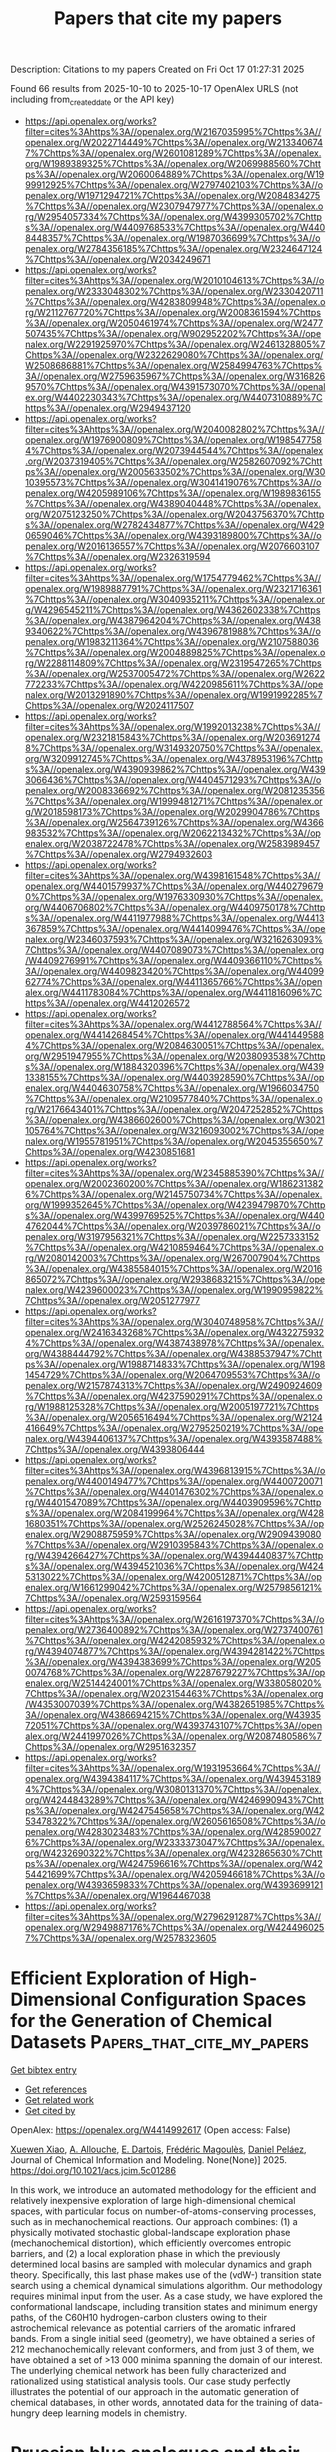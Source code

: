 #+TITLE: Papers that cite my papers
Description: Citations to my papers
Created on Fri Oct 17 01:27:31 2025

Found 66 results from 2025-10-10 to 2025-10-17
OpenAlex URLS (not including from_created_date or the API key)
- [[https://api.openalex.org/works?filter=cites%3Ahttps%3A//openalex.org/W2167035995%7Chttps%3A//openalex.org/W2022714449%7Chttps%3A//openalex.org/W2133406747%7Chttps%3A//openalex.org/W2601081289%7Chttps%3A//openalex.org/W1989389325%7Chttps%3A//openalex.org/W2069988560%7Chttps%3A//openalex.org/W2060064889%7Chttps%3A//openalex.org/W1999912925%7Chttps%3A//openalex.org/W2797402103%7Chttps%3A//openalex.org/W1971294721%7Chttps%3A//openalex.org/W2084834275%7Chttps%3A//openalex.org/W2307947977%7Chttps%3A//openalex.org/W2954057334%7Chttps%3A//openalex.org/W4399305702%7Chttps%3A//openalex.org/W4409768533%7Chttps%3A//openalex.org/W4408448357%7Chttps%3A//openalex.org/W1987036699%7Chttps%3A//openalex.org/W2784356185%7Chttps%3A//openalex.org/W2324647124%7Chttps%3A//openalex.org/W2034249671]]
- [[https://api.openalex.org/works?filter=cites%3Ahttps%3A//openalex.org/W2010104613%7Chttps%3A//openalex.org/W2333048302%7Chttps%3A//openalex.org/W2330420711%7Chttps%3A//openalex.org/W4283809948%7Chttps%3A//openalex.org/W2112767720%7Chttps%3A//openalex.org/W2008361594%7Chttps%3A//openalex.org/W2050461974%7Chttps%3A//openalex.org/W2477507435%7Chttps%3A//openalex.org/W902952202%7Chttps%3A//openalex.org/W2291925970%7Chttps%3A//openalex.org/W2461328805%7Chttps%3A//openalex.org/W2322629080%7Chttps%3A//openalex.org/W2508686881%7Chttps%3A//openalex.org/W2584994763%7Chttps%3A//openalex.org/W2759635967%7Chttps%3A//openalex.org/W3168269570%7Chttps%3A//openalex.org/W4391573070%7Chttps%3A//openalex.org/W4402230343%7Chttps%3A//openalex.org/W4407310889%7Chttps%3A//openalex.org/W2949437120]]
- [[https://api.openalex.org/works?filter=cites%3Ahttps%3A//openalex.org/W2040082802%7Chttps%3A//openalex.org/W1976900809%7Chttps%3A//openalex.org/W1985477584%7Chttps%3A//openalex.org/W2073944544%7Chttps%3A//openalex.org/W2037319405%7Chttps%3A//openalex.org/W2582607092%7Chttps%3A//openalex.org/W2005633502%7Chttps%3A//openalex.org/W3010395573%7Chttps%3A//openalex.org/W3041419076%7Chttps%3A//openalex.org/W4205989106%7Chttps%3A//openalex.org/W1989836155%7Chttps%3A//openalex.org/W4389040448%7Chttps%3A//openalex.org/W2075123250%7Chttps%3A//openalex.org/W2043756370%7Chttps%3A//openalex.org/W2782434877%7Chttps%3A//openalex.org/W4290659046%7Chttps%3A//openalex.org/W4393189800%7Chttps%3A//openalex.org/W2016136557%7Chttps%3A//openalex.org/W2076603107%7Chttps%3A//openalex.org/W2326319594]]
- [[https://api.openalex.org/works?filter=cites%3Ahttps%3A//openalex.org/W1754779462%7Chttps%3A//openalex.org/W1989887791%7Chttps%3A//openalex.org/W2321716361%7Chttps%3A//openalex.org/W3040935211%7Chttps%3A//openalex.org/W4296545211%7Chttps%3A//openalex.org/W4362602338%7Chttps%3A//openalex.org/W4387964204%7Chttps%3A//openalex.org/W4389340622%7Chttps%3A//openalex.org/W4396781988%7Chttps%3A//openalex.org/W1983211364%7Chttps%3A//openalex.org/W2107588036%7Chttps%3A//openalex.org/W2004889825%7Chttps%3A//openalex.org/W2288114809%7Chttps%3A//openalex.org/W2319547265%7Chttps%3A//openalex.org/W2537005472%7Chttps%3A//openalex.org/W2622772233%7Chttps%3A//openalex.org/W4220985611%7Chttps%3A//openalex.org/W2013291890%7Chttps%3A//openalex.org/W1991992285%7Chttps%3A//openalex.org/W2024117507]]
- [[https://api.openalex.org/works?filter=cites%3Ahttps%3A//openalex.org/W1992013238%7Chttps%3A//openalex.org/W2321815843%7Chttps%3A//openalex.org/W2036912748%7Chttps%3A//openalex.org/W3149320750%7Chttps%3A//openalex.org/W3209912745%7Chttps%3A//openalex.org/W4378953196%7Chttps%3A//openalex.org/W4390939862%7Chttps%3A//openalex.org/W4393066436%7Chttps%3A//openalex.org/W4404571293%7Chttps%3A//openalex.org/W2008336692%7Chttps%3A//openalex.org/W2081235356%7Chttps%3A//openalex.org/W1999481271%7Chttps%3A//openalex.org/W2018598173%7Chttps%3A//openalex.org/W2029904786%7Chttps%3A//openalex.org/W2564739126%7Chttps%3A//openalex.org/W4366983532%7Chttps%3A//openalex.org/W2062213432%7Chttps%3A//openalex.org/W2038722478%7Chttps%3A//openalex.org/W2583989457%7Chttps%3A//openalex.org/W2794932603]]
- [[https://api.openalex.org/works?filter=cites%3Ahttps%3A//openalex.org/W4398161548%7Chttps%3A//openalex.org/W4401579937%7Chttps%3A//openalex.org/W4402796790%7Chttps%3A//openalex.org/W1976330930%7Chttps%3A//openalex.org/W4406706802%7Chttps%3A//openalex.org/W4409750178%7Chttps%3A//openalex.org/W4411977988%7Chttps%3A//openalex.org/W4413367859%7Chttps%3A//openalex.org/W4414099476%7Chttps%3A//openalex.org/W2346037593%7Chttps%3A//openalex.org/W3216263093%7Chttps%3A//openalex.org/W4407089073%7Chttps%3A//openalex.org/W4409276991%7Chttps%3A//openalex.org/W4409366110%7Chttps%3A//openalex.org/W4409823420%7Chttps%3A//openalex.org/W4409962774%7Chttps%3A//openalex.org/W4411365766%7Chttps%3A//openalex.org/W4411783084%7Chttps%3A//openalex.org/W4411816096%7Chttps%3A//openalex.org/W4412026572]]
- [[https://api.openalex.org/works?filter=cites%3Ahttps%3A//openalex.org/W4412788564%7Chttps%3A//openalex.org/W4414268454%7Chttps%3A//openalex.org/W4414495884%7Chttps%3A//openalex.org/W2084630051%7Chttps%3A//openalex.org/W2951947955%7Chttps%3A//openalex.org/W2038093538%7Chttps%3A//openalex.org/W1884320396%7Chttps%3A//openalex.org/W4391338155%7Chttps%3A//openalex.org/W4403928590%7Chttps%3A//openalex.org/W4404630758%7Chttps%3A//openalex.org/W1966034750%7Chttps%3A//openalex.org/W2109577840%7Chttps%3A//openalex.org/W2176643401%7Chttps%3A//openalex.org/W2047252852%7Chttps%3A//openalex.org/W4386602600%7Chttps%3A//openalex.org/W3021105764%7Chttps%3A//openalex.org/W3216093002%7Chttps%3A//openalex.org/W1955781951%7Chttps%3A//openalex.org/W2045355650%7Chttps%3A//openalex.org/W4230851681]]
- [[https://api.openalex.org/works?filter=cites%3Ahttps%3A//openalex.org/W2345885390%7Chttps%3A//openalex.org/W2002360200%7Chttps%3A//openalex.org/W1862313826%7Chttps%3A//openalex.org/W2145750734%7Chttps%3A//openalex.org/W1999352645%7Chttps%3A//openalex.org/W4239479870%7Chttps%3A//openalex.org/W4399769525%7Chttps%3A//openalex.org/W4404762044%7Chttps%3A//openalex.org/W2039786021%7Chttps%3A//openalex.org/W3197956321%7Chttps%3A//openalex.org/W2257333152%7Chttps%3A//openalex.org/W4210859464%7Chttps%3A//openalex.org/W2080142003%7Chttps%3A//openalex.org/W267007904%7Chttps%3A//openalex.org/W4385584015%7Chttps%3A//openalex.org/W2016865072%7Chttps%3A//openalex.org/W2938683215%7Chttps%3A//openalex.org/W4239600023%7Chttps%3A//openalex.org/W1990959822%7Chttps%3A//openalex.org/W2051277977]]
- [[https://api.openalex.org/works?filter=cites%3Ahttps%3A//openalex.org/W3040748958%7Chttps%3A//openalex.org/W2416343268%7Chttps%3A//openalex.org/W4322759324%7Chttps%3A//openalex.org/W4387438978%7Chttps%3A//openalex.org/W4388444792%7Chttps%3A//openalex.org/W4388537947%7Chttps%3A//openalex.org/W1988714833%7Chttps%3A//openalex.org/W1981454729%7Chttps%3A//openalex.org/W2064709553%7Chttps%3A//openalex.org/W2157874313%7Chttps%3A//openalex.org/W2490924609%7Chttps%3A//openalex.org/W4237590291%7Chttps%3A//openalex.org/W1988125328%7Chttps%3A//openalex.org/W2005197721%7Chttps%3A//openalex.org/W2056516494%7Chttps%3A//openalex.org/W2124416649%7Chttps%3A//openalex.org/W2795250219%7Chttps%3A//openalex.org/W4394406137%7Chttps%3A//openalex.org/W4393587488%7Chttps%3A//openalex.org/W4393806444]]
- [[https://api.openalex.org/works?filter=cites%3Ahttps%3A//openalex.org/W4396813915%7Chttps%3A//openalex.org/W4400149477%7Chttps%3A//openalex.org/W4400720071%7Chttps%3A//openalex.org/W4401476302%7Chttps%3A//openalex.org/W4401547089%7Chttps%3A//openalex.org/W4403909596%7Chttps%3A//openalex.org/W2084199964%7Chttps%3A//openalex.org/W4281680351%7Chttps%3A//openalex.org/W2526245028%7Chttps%3A//openalex.org/W2908875959%7Chttps%3A//openalex.org/W2909439080%7Chttps%3A//openalex.org/W2910395843%7Chttps%3A//openalex.org/W4394266427%7Chttps%3A//openalex.org/W4394440837%7Chttps%3A//openalex.org/W4394521036%7Chttps%3A//openalex.org/W4245313022%7Chttps%3A//openalex.org/W4200512871%7Chttps%3A//openalex.org/W1661299042%7Chttps%3A//openalex.org/W2579856121%7Chttps%3A//openalex.org/W2593159564]]
- [[https://api.openalex.org/works?filter=cites%3Ahttps%3A//openalex.org/W2616197370%7Chttps%3A//openalex.org/W2736400892%7Chttps%3A//openalex.org/W2737400761%7Chttps%3A//openalex.org/W4242085932%7Chttps%3A//openalex.org/W4394074877%7Chttps%3A//openalex.org/W4394281422%7Chttps%3A//openalex.org/W4394383699%7Chttps%3A//openalex.org/W2050074768%7Chttps%3A//openalex.org/W2287679227%7Chttps%3A//openalex.org/W2514424001%7Chttps%3A//openalex.org/W338058020%7Chttps%3A//openalex.org/W2023154463%7Chttps%3A//openalex.org/W4353007039%7Chttps%3A//openalex.org/W4382651985%7Chttps%3A//openalex.org/W4386694215%7Chttps%3A//openalex.org/W4393572051%7Chttps%3A//openalex.org/W4393743107%7Chttps%3A//openalex.org/W2441997026%7Chttps%3A//openalex.org/W2087480586%7Chttps%3A//openalex.org/W2951632357]]
- [[https://api.openalex.org/works?filter=cites%3Ahttps%3A//openalex.org/W1931953664%7Chttps%3A//openalex.org/W4394384117%7Chttps%3A//openalex.org/W4394531894%7Chttps%3A//openalex.org/W3080131370%7Chttps%3A//openalex.org/W4244843289%7Chttps%3A//openalex.org/W4246990943%7Chttps%3A//openalex.org/W4247545658%7Chttps%3A//openalex.org/W4253478322%7Chttps%3A//openalex.org/W2605616508%7Chttps%3A//openalex.org/W4283023483%7Chttps%3A//openalex.org/W4285900276%7Chttps%3A//openalex.org/W2333373047%7Chttps%3A//openalex.org/W4232690322%7Chttps%3A//openalex.org/W4232865630%7Chttps%3A//openalex.org/W4247596616%7Chttps%3A//openalex.org/W4254421699%7Chttps%3A//openalex.org/W4205946618%7Chttps%3A//openalex.org/W4393659833%7Chttps%3A//openalex.org/W4393699121%7Chttps%3A//openalex.org/W1964467038]]
- [[https://api.openalex.org/works?filter=cites%3Ahttps%3A//openalex.org/W2796291287%7Chttps%3A//openalex.org/W2949887176%7Chttps%3A//openalex.org/W4244960257%7Chttps%3A//openalex.org/W2578323605]]

* Efficient Exploration of High-Dimensional Configuration Spaces for the Generation of Chemical Datasets  :Papers_that_cite_my_papers:
:PROPERTIES:
:UUID: https://openalex.org/W4414992617
:TOPICS: Scientific Computing and Data Management, Big Data and Business Intelligence
:PUBLICATION_DATE: 2025-10-09
:END:    
    
[[elisp:(doi-add-bibtex-entry "https://doi.org/10.1021/acs.jcim.5c01286")][Get bibtex entry]] 

- [[elisp:(progn (xref--push-markers (current-buffer) (point)) (oa--referenced-works "https://openalex.org/W4414992617"))][Get references]]
- [[elisp:(progn (xref--push-markers (current-buffer) (point)) (oa--related-works "https://openalex.org/W4414992617"))][Get related work]]
- [[elisp:(progn (xref--push-markers (current-buffer) (point)) (oa--cited-by-works "https://openalex.org/W4414992617"))][Get cited by]]

OpenAlex: https://openalex.org/W4414992617 (Open access: False)
    
[[https://openalex.org/A5000577626][Xuewen Xiao]], [[https://openalex.org/A5013545685][A. Allouche]], [[https://openalex.org/A5010183654][E. Dartois]], [[https://openalex.org/A5018228258][Frédéric Magoulès]], [[https://openalex.org/A5010818136][Daniel Peláez]], Journal of Chemical Information and Modeling. None(None)] 2025. https://doi.org/10.1021/acs.jcim.5c01286 
     
In this work, we introduce an automated methodology for the efficient and relatively inexpensive exploration of large high-dimensional chemical spaces, with particular focus on number-of-atoms-conserving processes, such as in mechanochemical reactions. Our approach combines: (1) a physically motivated stochastic global-landscape exploration phase (mechanochemical distortion), which efficiently overcomes entropic barriers, and (2) a local exploration phase in which the previously determined local basins are sampled with molecular dynamics and graph theory. Specifically, this last phase makes use of the (vdW-) transition state search using a chemical dynamical simulations algorithm. Our methodology requires minimal input from the user. As a case study, we have explored the conformational landscape, including transition states and minimum energy paths, of the C60H10 hydrogen-carbon clusters owing to their astrochemical relevance as potential carriers of the aromatic infrared bands. From a single initial seed (geometry), we have obtained a series of 212 mechanochemically relevant conformers, and from just 3 of them, we have obtained a set of >13 000 minima spanning the domain of our interest. The underlying chemical network has been fully characterized and rationalized using statistical analysis tools. Our case study perfectly illustrates the potential of our approach in the automatic generation of chemical databases, in other words, annotated data for the training of data-hungry deep learning models in chemistry.    

    

* Prussian blue analogues and their derivatives for electrochemical energy conversion  :Papers_that_cite_my_papers:
:PROPERTIES:
:UUID: https://openalex.org/W4414995718
:TOPICS: Polyoxometalates: Synthesis and Applications, CO2 Reduction Techniques and Catalysts, Electrocatalysts for Energy Conversion
:PUBLICATION_DATE: 2025-10-09
:END:    
    
[[elisp:(doi-add-bibtex-entry "https://doi.org/10.1016/j.ccr.2025.217215")][Get bibtex entry]] 

- [[elisp:(progn (xref--push-markers (current-buffer) (point)) (oa--referenced-works "https://openalex.org/W4414995718"))][Get references]]
- [[elisp:(progn (xref--push-markers (current-buffer) (point)) (oa--related-works "https://openalex.org/W4414995718"))][Get related work]]
- [[elisp:(progn (xref--push-markers (current-buffer) (point)) (oa--cited-by-works "https://openalex.org/W4414995718"))][Get cited by]]

OpenAlex: https://openalex.org/W4414995718 (Open access: False)
    
[[https://openalex.org/A5017984950][Jun Xiang]], [[https://openalex.org/A5102927610][Shu Jiang]], [[https://openalex.org/A5031896402][Guangxun Zhang]], [[https://openalex.org/A5112054039][Shuaining Gao]], [[https://openalex.org/A5101699125][Ke Wu]], [[https://openalex.org/A5087437525][Mohsen Shakouri]], [[https://openalex.org/A5100629513][Huan Pang]], Coordination Chemistry Reviews. 548(None)] 2025. https://doi.org/10.1016/j.ccr.2025.217215 
     
No abstract    

    

* Synergistic Strain and Electronic Effects in AuCu@CuFePd Core–Shell Nanocatalysts for Acidic Oxygen Reduction Electrocatalysis  :Papers_that_cite_my_papers:
:PROPERTIES:
:UUID: https://openalex.org/W4414998512
:TOPICS: Electrocatalysts for Energy Conversion, Advanced battery technologies research, Electrochemical Analysis and Applications
:PUBLICATION_DATE: 2025-10-08
:END:    
    
[[elisp:(doi-add-bibtex-entry "https://doi.org/10.1021/acsanm.5c03515")][Get bibtex entry]] 

- [[elisp:(progn (xref--push-markers (current-buffer) (point)) (oa--referenced-works "https://openalex.org/W4414998512"))][Get references]]
- [[elisp:(progn (xref--push-markers (current-buffer) (point)) (oa--related-works "https://openalex.org/W4414998512"))][Get related work]]
- [[elisp:(progn (xref--push-markers (current-buffer) (point)) (oa--cited-by-works "https://openalex.org/W4414998512"))][Get cited by]]

OpenAlex: https://openalex.org/W4414998512 (Open access: False)
    
[[https://openalex.org/A5101994357][Mengyuan Ma]], [[https://openalex.org/A5101500745][Zhong Zheng]], [[https://openalex.org/A5100387550][Hui Liu]], [[https://openalex.org/A5048985259][Shaonan Tian]], [[https://openalex.org/A5069269866][Dong Chen]], [[https://openalex.org/A5115602257][Jun Yang]], ACS Applied Nano Materials. None(None)] 2025. https://doi.org/10.1021/acsanm.5c03515 
     
No abstract    

    

* Reaction Mechanisms and Catalysis in Solar Water Splitting  :Papers_that_cite_my_papers:
:PROPERTIES:
:UUID: https://openalex.org/W4415002587
:TOPICS: Electrocatalysts for Energy Conversion, Advanced Photocatalysis Techniques, Advanced battery technologies research
:PUBLICATION_DATE: 2025-01-01
:END:    
    
[[elisp:(doi-add-bibtex-entry "https://doi.org/10.1007/978-981-96-5914-2_9")][Get bibtex entry]] 

- [[elisp:(progn (xref--push-markers (current-buffer) (point)) (oa--referenced-works "https://openalex.org/W4415002587"))][Get references]]
- [[elisp:(progn (xref--push-markers (current-buffer) (point)) (oa--related-works "https://openalex.org/W4415002587"))][Get related work]]
- [[elisp:(progn (xref--push-markers (current-buffer) (point)) (oa--cited-by-works "https://openalex.org/W4415002587"))][Get cited by]]

OpenAlex: https://openalex.org/W4415002587 (Open access: False)
    
[[https://openalex.org/A5039329189][Esdras J. Canto‐Aguilar]], [[https://openalex.org/A5117837072][Elena Puentes-Prado]], [[https://openalex.org/A5111399425][Alice Kuzhikandathil]], [[https://openalex.org/A5085209636][Eduardo Gracia‐Espino]], Progress in optical science and photonics. None(None)] 2025. https://doi.org/10.1007/978-981-96-5914-2_9 
     
No abstract    

    

* Computational Analysis of the Energetic Stability of High-Entropy Structures of a Prototypical Lanthanide-Based Metal–Organic Framework  :Papers_that_cite_my_papers:
:PROPERTIES:
:UUID: https://openalex.org/W4415008276
:TOPICS: Machine Learning in Materials Science, Catalysis and Oxidation Reactions, Metal-Organic Frameworks: Synthesis and Applications
:PUBLICATION_DATE: 2025-10-09
:END:    
    
[[elisp:(doi-add-bibtex-entry "https://doi.org/10.1021/acs.jpcc.5c04892")][Get bibtex entry]] 

- [[elisp:(progn (xref--push-markers (current-buffer) (point)) (oa--referenced-works "https://openalex.org/W4415008276"))][Get references]]
- [[elisp:(progn (xref--push-markers (current-buffer) (point)) (oa--related-works "https://openalex.org/W4415008276"))][Get related work]]
- [[elisp:(progn (xref--push-markers (current-buffer) (point)) (oa--cited-by-works "https://openalex.org/W4415008276"))][Get cited by]]

OpenAlex: https://openalex.org/W4415008276 (Open access: True)
    
[[https://openalex.org/A5037556887][S. D. Madhu Kumar]], [[https://openalex.org/A5023809928][Dorina F. Sava Gallis]], [[https://openalex.org/A5031523641][David S. Sholl]], The Journal of Physical Chemistry C. None(None)] 2025. https://doi.org/10.1021/acs.jpcc.5c04892  ([[https://pubs.acs.org/doi/pdf/10.1021/acs.jpcc.5c04892?ref=article_openPDF][pdf]])
     
No abstract    

    

* First-principles discovery of stable two-dimensional AlInX2 (X=N, P, As) with high carrier mobility for photocatalytic water splitting  :Papers_that_cite_my_papers:
:PROPERTIES:
:UUID: https://openalex.org/W4415011781
:TOPICS: 2D Materials and Applications, MXene and MAX Phase Materials, Advanced Photocatalysis Techniques
:PUBLICATION_DATE: 2025-10-10
:END:    
    
[[elisp:(doi-add-bibtex-entry "https://doi.org/10.1016/j.physb.2025.417905")][Get bibtex entry]] 

- [[elisp:(progn (xref--push-markers (current-buffer) (point)) (oa--referenced-works "https://openalex.org/W4415011781"))][Get references]]
- [[elisp:(progn (xref--push-markers (current-buffer) (point)) (oa--related-works "https://openalex.org/W4415011781"))][Get related work]]
- [[elisp:(progn (xref--push-markers (current-buffer) (point)) (oa--cited-by-works "https://openalex.org/W4415011781"))][Get cited by]]

OpenAlex: https://openalex.org/W4415011781 (Open access: False)
    
[[https://openalex.org/A5001791648][Chunying Pu]], [[https://openalex.org/A5102488489][Yuqing Kang]], [[https://openalex.org/A5064158522][Xinfu Pan]], [[https://openalex.org/A5100655949][Dawei Zhou]], Physica B Condensed Matter. 718(None)] 2025. https://doi.org/10.1016/j.physb.2025.417905 
     
No abstract    

    

* Interfacial assembly and electrolytic water mechanism of PW11M, PW11M@ZIF-67, and PW11M@FeCoNi-LDH: Insights from DFT and experimental characterizations  :Papers_that_cite_my_papers:
:PROPERTIES:
:UUID: https://openalex.org/W4415013417
:TOPICS: Electrocatalysts for Energy Conversion, Metal-Organic Frameworks: Synthesis and Applications, Advanced battery technologies research
:PUBLICATION_DATE: 2025-10-01
:END:    
    
[[elisp:(doi-add-bibtex-entry "https://doi.org/10.1016/j.cej.2025.169358")][Get bibtex entry]] 

- [[elisp:(progn (xref--push-markers (current-buffer) (point)) (oa--referenced-works "https://openalex.org/W4415013417"))][Get references]]
- [[elisp:(progn (xref--push-markers (current-buffer) (point)) (oa--related-works "https://openalex.org/W4415013417"))][Get related work]]
- [[elisp:(progn (xref--push-markers (current-buffer) (point)) (oa--cited-by-works "https://openalex.org/W4415013417"))][Get cited by]]

OpenAlex: https://openalex.org/W4415013417 (Open access: False)
    
[[https://openalex.org/A5056933461][B. T. Dai]], [[https://openalex.org/A5100334584][Liang Chen]], [[https://openalex.org/A5113241680][Xiaolong Bao]], [[https://openalex.org/A5082500513][Qin Zhong]], [[https://openalex.org/A5048442431][Hongxia Qu]], Chemical Engineering Journal. None(None)] 2025. https://doi.org/10.1016/j.cej.2025.169358 
     
No abstract    

    

* Breaking Scaling Relations with Inverse Catalysts: A Machine Learning Exploration of Trends in CO2-to-Formate Energy Barriers  :Papers_that_cite_my_papers:
:PROPERTIES:
:UUID: https://openalex.org/W4415015901
:TOPICS: Machine Learning in Materials Science, CO2 Reduction Techniques and Catalysts, Catalysis and Oxidation Reactions
:PUBLICATION_DATE: 2025-10-09
:END:    
    
[[elisp:(doi-add-bibtex-entry "https://doi.org/10.1021/acscatal.5c05872")][Get bibtex entry]] 

- [[elisp:(progn (xref--push-markers (current-buffer) (point)) (oa--referenced-works "https://openalex.org/W4415015901"))][Get references]]
- [[elisp:(progn (xref--push-markers (current-buffer) (point)) (oa--related-works "https://openalex.org/W4415015901"))][Get related work]]
- [[elisp:(progn (xref--push-markers (current-buffer) (point)) (oa--cited-by-works "https://openalex.org/W4415015901"))][Get cited by]]

OpenAlex: https://openalex.org/W4415015901 (Open access: False)
    
[[https://openalex.org/A5040969268][L. Kempen]], [[https://openalex.org/A5110900353][Marius Juul Nielsen]], [[https://openalex.org/A5060065812][Mie Andersen]], ACS Catalysis. None(None)] 2025. https://doi.org/10.1021/acscatal.5c05872 
     
No abstract    

    

* Design of C3N-based single-atom catalysts and calculation of the performance in electrocatalytic NO reduction reaction  :Papers_that_cite_my_papers:
:PROPERTIES:
:UUID: https://openalex.org/W4415018593
:TOPICS: Ammonia Synthesis and Nitrogen Reduction, Catalytic Processes in Materials Science, Electrocatalysts for Energy Conversion
:PUBLICATION_DATE: 2025-10-10
:END:    
    
[[elisp:(doi-add-bibtex-entry "https://doi.org/10.1007/s11164-025-05779-y")][Get bibtex entry]] 

- [[elisp:(progn (xref--push-markers (current-buffer) (point)) (oa--referenced-works "https://openalex.org/W4415018593"))][Get references]]
- [[elisp:(progn (xref--push-markers (current-buffer) (point)) (oa--related-works "https://openalex.org/W4415018593"))][Get related work]]
- [[elisp:(progn (xref--push-markers (current-buffer) (point)) (oa--cited-by-works "https://openalex.org/W4415018593"))][Get cited by]]

OpenAlex: https://openalex.org/W4415018593 (Open access: False)
    
[[https://openalex.org/A5085822472][Wei Song]], [[https://openalex.org/A5101667378][Qingqing Guo]], [[https://openalex.org/A5101578712][Pengfei Ma]], [[https://openalex.org/A5100396151][Peng Wang]], [[https://openalex.org/A5013391133][Xiao Liu]], [[https://openalex.org/A5091561399][Chaozheng He]], [[https://openalex.org/A5100340116][Jinlong Wang]], Research on Chemical Intermediates. None(None)] 2025. https://doi.org/10.1007/s11164-025-05779-y 
     
No abstract    

    

* Electron Donor Gd‐Evoked Pd─OH* Interaction Modulation via Alloying for Enhanced Electrocatalytic Oxygen Reduction  :Papers_that_cite_my_papers:
:PROPERTIES:
:UUID: https://openalex.org/W4415018993
:TOPICS: Electrocatalysts for Energy Conversion, Fuel Cells and Related Materials, Advanced battery technologies research
:PUBLICATION_DATE: 2025-10-09
:END:    
    
[[elisp:(doi-add-bibtex-entry "https://doi.org/10.1002/adfm.202514759")][Get bibtex entry]] 

- [[elisp:(progn (xref--push-markers (current-buffer) (point)) (oa--referenced-works "https://openalex.org/W4415018993"))][Get references]]
- [[elisp:(progn (xref--push-markers (current-buffer) (point)) (oa--related-works "https://openalex.org/W4415018993"))][Get related work]]
- [[elisp:(progn (xref--push-markers (current-buffer) (point)) (oa--cited-by-works "https://openalex.org/W4415018993"))][Get cited by]]

OpenAlex: https://openalex.org/W4415018993 (Open access: False)
    
[[https://openalex.org/A5102073898][Leilei Yin]], [[https://openalex.org/A5100685518][Yuyan Liu]], [[https://openalex.org/A5100328923][Shuai Zhang]], [[https://openalex.org/A5100608982][Jincheng Liu]], [[https://openalex.org/A5100758600][Yong Jiang]], [[https://openalex.org/A5087025894][Yaping Du]], Advanced Functional Materials. None(None)] 2025. https://doi.org/10.1002/adfm.202514759 
     
Abstract Excessive adsorption of oxygen‐containing intermediates during oxygen reduction reactions (ORR) on palladium (Pd)‐based materials is a critical factor limiting their catalytic activity. Alloying presents a powerful strategy to overcome this inherent challenge. In this study, the alloying of the low electronegativity lanthanide gadolinium (Gd) with Pd is explored. Pioneering theoretical calculations indicate that Gd, acting as an electron donor, induces charge redistribution between the metals. This process weakens the over‐adsorption of OH* intermediates on the Pd surface and reduces the reaction overpotential. Subsequent experiments yield Pd 3 Gd solid‐solution nano‐alloys supported on conductive carbon black (Pd 3 Gd/C‐600), resulting in a 30 mV enhancement in half‐wave potential and a 4.5 fold increase in mass activity in an alkaline medium compared to Pd/C‐600. Due to its superior performance in ORR, Zn‐air batteries utilizing Pd 3 Gd/C‐600 cathodes demonstrate remarkable peak power density and stability over 330 h. This study offers valuable insights into the rational design of rare earth alloys and their catalytic chemistry in ORR.    

    

* DNA methylation and machine learning: challenges and perspective toward enhanced clinical diagnostics  :Papers_that_cite_my_papers:
:PROPERTIES:
:UUID: https://openalex.org/W4415020889
:TOPICS: Epigenetics and DNA Methylation, Cancer Genomics and Diagnostics, Topic Modeling
:PUBLICATION_DATE: 2025-10-10
:END:    
    
[[elisp:(doi-add-bibtex-entry "https://doi.org/10.1186/s13148-025-01967-0")][Get bibtex entry]] 

- [[elisp:(progn (xref--push-markers (current-buffer) (point)) (oa--referenced-works "https://openalex.org/W4415020889"))][Get references]]
- [[elisp:(progn (xref--push-markers (current-buffer) (point)) (oa--related-works "https://openalex.org/W4415020889"))][Get related work]]
- [[elisp:(progn (xref--push-markers (current-buffer) (point)) (oa--cited-by-works "https://openalex.org/W4415020889"))][Get cited by]]

OpenAlex: https://openalex.org/W4415020889 (Open access: True)
    
[[https://openalex.org/A5114247944][Erfan Aref-Eshghi]], [[https://openalex.org/A5073733931][Alireza Abadi]], [[https://openalex.org/A5000752614][Mohammad‐Erfan Farhadieh]], [[https://openalex.org/A5000835064][Amirreza Hooshmand]], [[https://openalex.org/A5100776015][Fatemeh Ghasemi]], [[https://openalex.org/A5057358496][Leila Youssefian]], [[https://openalex.org/A5075181306][Hassan Vahidnezhad]], [[https://openalex.org/A5107019675][Taylor Martin Kerrins]], [[https://openalex.org/A5039479036][Xiaonan Zhao]], [[https://openalex.org/A5021608269][Mahdi Akbarzadeh]], [[https://openalex.org/A5112357349][Hakon Hakonarson]], [[https://openalex.org/A5009052583][Amir Hossein Saeidian]], Clinical Epigenetics. 17(1)] 2025. https://doi.org/10.1186/s13148-025-01967-0 
     
DNA methylation is an epigenetic modification that regulates gene expression by adding methyl groups to DNA, affecting cellular function and disease development. Machine learning, a subset of artificial intelligence, analyzes large datasets to identify patterns and make predictions. Over the past two decades, advances in bioinformatics technologies for arrays and sequencing have generated vast amounts of data, leading to the widespread adoption of machine learning methods for analyzing complex biological information for medical problems. This review explores recent advancements in DNA methylation studies that leverage emerging machine learning techniques for more precise, comprehensive, and rapid patient diagnostics based on DNA methylation markers. We present a general workflow for researchers, from clinical research questions to result interpretation and monitoring. Additionally, we showcase successful examples in diagnosing cancer, neurodevelopmental disorders, and multifactorial diseases. Some of these studies have led to the development of diagnostic platforms that have entered the global healthcare market, highlighting the promising future of this field.    

    

* Single‐Atomic Ni‐N4 Biofuel Cell for Mimicking Intramolecular Electron‐Harnessing of Laccase  :Papers_that_cite_my_papers:
:PROPERTIES:
:UUID: https://openalex.org/W4415023216
:TOPICS: Electrochemical sensors and biosensors, Electrochemical Analysis and Applications, Advanced biosensing and bioanalysis techniques
:PUBLICATION_DATE: 2025-10-10
:END:    
    
[[elisp:(doi-add-bibtex-entry "https://doi.org/10.1002/ange.202511892")][Get bibtex entry]] 

- [[elisp:(progn (xref--push-markers (current-buffer) (point)) (oa--referenced-works "https://openalex.org/W4415023216"))][Get references]]
- [[elisp:(progn (xref--push-markers (current-buffer) (point)) (oa--related-works "https://openalex.org/W4415023216"))][Get related work]]
- [[elisp:(progn (xref--push-markers (current-buffer) (point)) (oa--cited-by-works "https://openalex.org/W4415023216"))][Get cited by]]

OpenAlex: https://openalex.org/W4415023216 (Open access: False)
    
[[https://openalex.org/A5052351817][Tapan Dey]], [[https://openalex.org/A5028744828][Anubha Yadav]], [[https://openalex.org/A5049881526][Nilanjan Seal]], [[https://openalex.org/A5022825726][Babasaheb M. Matsagar]], [[https://openalex.org/A5007206065][Norman C.‐R. Chen]], [[https://openalex.org/A5058481833][Praveen Kumar Yadav]], [[https://openalex.org/A5088757599][Kevin C.‐W. Wu]], [[https://openalex.org/A5056108743][Amreen Bano]], [[https://openalex.org/A5077709942][Saikat Dutta]], Angewandte Chemie. None(None)] 2025. https://doi.org/10.1002/ange.202511892 
     
Abstract Ni–N 4 –PAN–NC, consisting of an atomic Ni–N 4 site, mimics the intramolecular electron‐harnessing of natural laccase (LAC) confined in a zeolitic imidazolate framework‐8 (LAC@ZIF‐8) for anodic electrooxidation of bisphenol‐A (BPA). We have introduced a facile π‐conjugated unit of polyacrylonitrile (PAN)‐resorcinol‐derived N‐doped conjugated ‐C≡N. The atomically dispersed Ni‐single‐atom in Ni–N 4 ‐ PAN–NC exhibits high activity for the paired electrolysis of ORR and the electrooxidation of BPA with an enhanced current density. The single Ni–N 4– PAN–NC electrode effectively withdraws the electrons from electrooxidizing BPA due to a built‐in electric field via incorporation of Ni–N 4 . The paired electrolysis of Ni–N 4– PAN–NC biofuel cells is determined by LSV, EIS, and power‐polarization curve for anodic electrooxidation of BPA. Machine learning molecular dynamics (ML‐MD) simulation depicts non‐covalent interaction (hydrogen bonding) between the O‐hydroxyl of BPA and the N of the Ni–N 4– PAN–NC, suggesting preferential adsorption on the Ni–N 4– PAN–NC surface via weak van der Waals interactions and π–π stacking between the aromatic rings of BPA and the conjugated PAN‐NC. An increased power density with increased concentration of BPA in the absence of ABTS suggests a DET mechanism of BPA electrooxidation on Ni–N 4 , unlike a MET in the presence of ABTS when using LAC@ZIF‐8. Thus, single atomic Ni − N 4 opens avenues with a DET mechanism.    

    

* Spin Matters: A Multidisciplinary Roadmap to Understanding Spin Effects in Oxygen Evolution Reaction During Water Electrolysis  :Papers_that_cite_my_papers:
:PROPERTIES:
:UUID: https://openalex.org/W4415028808
:TOPICS: Electrocatalysts for Energy Conversion, Electrochemical Analysis and Applications, Fuel Cells and Related Materials
:PUBLICATION_DATE: 2025-10-10
:END:    
    
[[elisp:(doi-add-bibtex-entry "https://doi.org/10.1002/aenm.202503556")][Get bibtex entry]] 

- [[elisp:(progn (xref--push-markers (current-buffer) (point)) (oa--referenced-works "https://openalex.org/W4415028808"))][Get references]]
- [[elisp:(progn (xref--push-markers (current-buffer) (point)) (oa--related-works "https://openalex.org/W4415028808"))][Get related work]]
- [[elisp:(progn (xref--push-markers (current-buffer) (point)) (oa--cited-by-works "https://openalex.org/W4415028808"))][Get cited by]]

OpenAlex: https://openalex.org/W4415028808 (Open access: True)
    
[[https://openalex.org/A5021753479][Emma van der Minne]], [[https://openalex.org/A5034771925][Priscila Vensaus]], [[https://openalex.org/A5119384360][Vadim Ratovskii]], [[https://openalex.org/A5087234765][Seenivasan Hariharan]], [[https://openalex.org/A5030361692][Jan Behrends]], [[https://openalex.org/A5059112209][Cesare Franchini]], [[https://openalex.org/A5085081746][Jonas Fransson]], [[https://openalex.org/A5035652649][S. S. Dhesi]], [[https://openalex.org/A5029467045][Felix Gunkel]], [[https://openalex.org/A5116302972][Florian Gossing]], [[https://openalex.org/A5020644555][Georgios Katsoukis]], [[https://openalex.org/A5009777450][Ulrike I. Kramm]], [[https://openalex.org/A5032265253][‪Magalí Lingenfelder]], [[https://openalex.org/A5066311402][Qianqian Lan]], [[https://openalex.org/A5061874687][Yury V. Kolen’ko]], [[https://openalex.org/A5100421747][Yang Li]], [[https://openalex.org/A5054058467][Ramsundar Rani Mohan]], [[https://openalex.org/A5009909850][Jeffrey McCord]], [[https://openalex.org/A5037979545][Lingmei Ni]], [[https://openalex.org/A5053610847][Eva Pavarini]], [[https://openalex.org/A5057481702][Rossitza Pentcheva]], [[https://openalex.org/A5043531603][David H. Waldeck]], [[https://openalex.org/A5059950475][Michael Verhage]], [[https://openalex.org/A5111229639][Anke Yu]], [[https://openalex.org/A5034440449][Zhichuan J. Xu]], [[https://openalex.org/A5055773593][Piero Torelli]], [[https://openalex.org/A5075644386][Silvia Mauri]], [[https://openalex.org/A5012187621][Narcis Avarvari]], [[https://openalex.org/A5087006716][Anja Bieberle‐Hütter]], [[https://openalex.org/A5012106030][Christoph Baeumer]], Advanced Energy Materials. None(None)] 2025. https://doi.org/10.1002/aenm.202503556 
     
Abstract A central challenge in water electrolysis lies with the oxygen evolution reaction (OER) where the formation of molecular oxygen (O 2 ) is hindered by the constraint of angular momentum conservation. While the reactants OH − or H 2 O are diamagnetic (DM), the O 2 product has a paramagnetic (PM) triplet ground state, requiring a change in spin configuration when being formed. This constraint has prompted interest in spin‐selective catalysts as a means to facilitate OER. In this context, the roles of magnetism and chirality‐induced spin selectivity (CISS) in promoting the OER reaction have recently been investigated through both theoretical and experimental studies. However, pinpointing the key principles and their relative contribution in mediating spin‐enhancement remains a significant challenge. This roadmap offers a forward‐looking perspective on current experimental trends and theoretical developments in spin‐enhanced OER electrocatalysis and outlines strategic directions for integrating incisive experiments and operando approaches with computational modeling to disentangle key mechanisms. By providing a conceptual framework and identifying critical knowledge gaps, this perspective aims to guide researchers toward dedicated experimental and computational studies that will deepen the understanding of spin‐induced OER enhancement and accelerate the development of next‐generation catalysts.    

    

* Microkinetic modelling of post-plasma catalysis to improve the conversion of dry reforming of methane in a gliding arc plasmatron  :Papers_that_cite_my_papers:
:PROPERTIES:
:UUID: https://openalex.org/W4415029745
:TOPICS: Catalysts for Methane Reforming, Catalytic Processes in Materials Science, Plasma Applications and Diagnostics
:PUBLICATION_DATE: 2025-10-01
:END:    
    
[[elisp:(doi-add-bibtex-entry "https://doi.org/10.1016/j.jcat.2025.116474")][Get bibtex entry]] 

- [[elisp:(progn (xref--push-markers (current-buffer) (point)) (oa--referenced-works "https://openalex.org/W4415029745"))][Get references]]
- [[elisp:(progn (xref--push-markers (current-buffer) (point)) (oa--related-works "https://openalex.org/W4415029745"))][Get related work]]
- [[elisp:(progn (xref--push-markers (current-buffer) (point)) (oa--cited-by-works "https://openalex.org/W4415029745"))][Get cited by]]

OpenAlex: https://openalex.org/W4415029745 (Open access: False)
    
[[https://openalex.org/A5020516860][Sara Ceulemans]], [[https://openalex.org/A5102768998][Eduardo Morais]], [[https://openalex.org/A5070546193][Björn Loenders]], [[https://openalex.org/A5061052548][Annemie Bogaerts]], Journal of Catalysis. None(None)] 2025. https://doi.org/10.1016/j.jcat.2025.116474 
     
No abstract    

    

* Focused thermal energy at atomic microwave antenna sites for ecocatalysis  :Papers_that_cite_my_papers:
:PROPERTIES:
:UUID: https://openalex.org/W4415035200
:TOPICS: Ammonia Synthesis and Nitrogen Reduction, Microwave-Assisted Synthesis and Applications, Nanomaterials for catalytic reactions
:PUBLICATION_DATE: 2025-10-10
:END:    
    
[[elisp:(doi-add-bibtex-entry "https://doi.org/10.1126/sciadv.ady4043")][Get bibtex entry]] 

- [[elisp:(progn (xref--push-markers (current-buffer) (point)) (oa--referenced-works "https://openalex.org/W4415035200"))][Get references]]
- [[elisp:(progn (xref--push-markers (current-buffer) (point)) (oa--related-works "https://openalex.org/W4415035200"))][Get related work]]
- [[elisp:(progn (xref--push-markers (current-buffer) (point)) (oa--cited-by-works "https://openalex.org/W4415035200"))][Get cited by]]

OpenAlex: https://openalex.org/W4415035200 (Open access: True)
    
[[https://openalex.org/A5119938022][Ryo Ishibashi]], [[https://openalex.org/A5030556645][Fuminao Kishimoto]], [[https://openalex.org/A5075551229][Tatsushi Yoshioka]], [[https://openalex.org/A5033807076][Hiroki Yamada]], [[https://openalex.org/A5027185260][Koki Muraoka]], [[https://openalex.org/A5112417717][Toshiaki Ina]], [[https://openalex.org/A5017499931][Hiroki Taniguchi]], [[https://openalex.org/A5106262571][Akira Nakayama]], [[https://openalex.org/A5052077475][Toru Wakihara]], [[https://openalex.org/A5077913046][Kazuhiro Takanabe]], Science Advances. 11(41)] 2025. https://doi.org/10.1126/sciadv.ady4043 
     
Green transformation demands efficient protocols to convert renewable energy into usable forms. Microwave (MW)–driven catalytic systems offer a promising electrification strategy for chemical processes by enabling targeted, energy-efficient reactions. Unlike conventional heating, MW irradiation can localize energy at catalytic active sites. A major breakthrough is the selective MW heating of isolated metal ions or nanoparticles. This study presents a general catalyst design strategy to control MW-induced heating of single metal ions by tuning the zeolite framework and electrostatic interactions. Key structural and electronic factors governing atomic-scale energy localization are identified. Applying this approach to the reverse water-gas shift reaction results in energy efficiency improvements via targeted heating of single-ion sites. These findings mark a milestone in MW-assisted catalysis, establishing a framework for using MW energy in heterogeneous systems. The work introduces design principles for single-atom-antenna MW catalysts, advancing the development of next-generation catalytic reactors driven by electromagnetic energy.    

    

* Total Galvanic Replacement Strategy for Synthesizing Hollow Multimetallic Nanocrystals Toward Enhanced Catalysis  :Papers_that_cite_my_papers:
:PROPERTIES:
:UUID: https://openalex.org/W4415039331
:TOPICS: Catalytic Processes in Materials Science, Electrocatalysts for Energy Conversion, Nanomaterials for catalytic reactions
:PUBLICATION_DATE: 2025-10-10
:END:    
    
[[elisp:(doi-add-bibtex-entry "https://doi.org/10.1002/adfm.202519243")][Get bibtex entry]] 

- [[elisp:(progn (xref--push-markers (current-buffer) (point)) (oa--referenced-works "https://openalex.org/W4415039331"))][Get references]]
- [[elisp:(progn (xref--push-markers (current-buffer) (point)) (oa--related-works "https://openalex.org/W4415039331"))][Get related work]]
- [[elisp:(progn (xref--push-markers (current-buffer) (point)) (oa--cited-by-works "https://openalex.org/W4415039331"))][Get cited by]]

OpenAlex: https://openalex.org/W4415039331 (Open access: False)
    
[[https://openalex.org/A5102781819][Xiaoqian Lin]], [[https://openalex.org/A5023267010][Jui‐Tai Lin]], [[https://openalex.org/A5103129609][C. C. Tseng]], [[https://openalex.org/A5111416589][Shang‐Cheng Lin]], [[https://openalex.org/A5037737403][Zuoli He]], [[https://openalex.org/A5116319413][Yi Chen]], [[https://openalex.org/A5103013515][C.Y. Lin]], [[https://openalex.org/A5007055893][K. Y. Lee]], [[https://openalex.org/A5039728500][Chueh‐Cheng Yang]], [[https://openalex.org/A5045121576][Chia‐Hsin Wang]], [[https://openalex.org/A5076613207][Kun‐Han Lin]], [[https://openalex.org/A5101553811][Tung‐Han Yang]], Advanced Functional Materials. None(None)] 2025. https://doi.org/10.1002/adfm.202519243 
     
Abstract The synergistic effects in multimetallic nanocrystals make them attractive catalysts, but constructing hollow architectures with controlled features poses substantial challenges. Here, the galvanic replacement reaction between Ag nanocubes and three metal precursors (Pd 2+ , Pt 2+ , and Au 3+ ) is used to demonstrate that both atomic mixing and atomic arrangements of the resulting AgPdPtAu hollow nanocrystals can be tuned through four distinct precursor addition strategies. This study reveals that increasing the mixing entropy induces a transition from phase‐separated domains to a homogeneous solid solution. Moreover, preferential bonding between deposited and template metals promotes the formation of nanocubes enclosed by {100} facets with square atomic arrangements. When dispersed on semiconductor supports, these facet‐controlled AgPdPtAu hollow nanocrystals exhibit enhanced photocatalytic hydrogen production. Operando synchrotron X‐ray photoelectron spectroscopy and density functional theory calculations reveal that Pt‐containing bridge sites act as primary hydrogen adsorption centers, exhibiting high local electron density and strong hydrogen binding. Additionally, bridge sites formed by mixed‐affinity metal pairs (e.g., AuPt and AgPd), coupling strongly (Pt or Pd), and weakly (Au or Ag) hydrogen‐adsorbing elements, exhibit near‐optimal hydrogen adsorption and serve as key active sites for hydrogen evolution. This study establishes a versatile approach for engineering multimetallic hollow nanocrystals with tunable structures for catalytic applications.    

    

* Isopropanol Electro-Oxidation on PtCu Alloys for Aqueous Organic Redox Chemistry Toward Energy Storage  :Papers_that_cite_my_papers:
:PROPERTIES:
:UUID: https://openalex.org/W4415040971
:TOPICS: Electrocatalysts for Energy Conversion, Advanced battery technologies research, Electrochemical Analysis and Applications
:PUBLICATION_DATE: 2025-10-09
:END:    
    
[[elisp:(doi-add-bibtex-entry "https://doi.org/10.3390/molecules30194027")][Get bibtex entry]] 

- [[elisp:(progn (xref--push-markers (current-buffer) (point)) (oa--referenced-works "https://openalex.org/W4415040971"))][Get references]]
- [[elisp:(progn (xref--push-markers (current-buffer) (point)) (oa--related-works "https://openalex.org/W4415040971"))][Get related work]]
- [[elisp:(progn (xref--push-markers (current-buffer) (point)) (oa--cited-by-works "https://openalex.org/W4415040971"))][Get cited by]]

OpenAlex: https://openalex.org/W4415040971 (Open access: True)
    
[[https://openalex.org/A5037211922][Jinyao Tang]], [[https://openalex.org/A5006645112][Xiaochen Shen]], [[https://openalex.org/A5119940073][Laura Newsom]], [[https://openalex.org/A5027156510][Rongxuan Xie]], [[https://openalex.org/A5092626235][Parsa Pishva]], [[https://openalex.org/A5042237918][Yanlin Zhu]], [[https://openalex.org/A5080121151][Bin Liu]], [[https://openalex.org/A5027716852][Zhenmeng Peng]], Molecules. 30(19)] 2025. https://doi.org/10.3390/molecules30194027  ([[https://www.mdpi.com/1420-3049/30/19/4027/pdf?version=1760014207][pdf]])
     
Integration of renewable energy into modern power grids remains limited by intermittency and the need for reliable energy storage. Redox flow batteries (RFBs) are promising for large-scale energy storage, yet their widespread adoption is hindered by the high cost. In this study, we investigate isopropanol as a redox-active species with Pt-Cu alloy electrocatalysts for aqueous-organic RFBs. A series of PtxCu catalysts with varying Pt:Cu ratios were synthesized and studied for isopropanol electro-oxidation reaction (IPAOR) performance. Among them, PtCu demonstrated the best performance, achieving a low activation energy of 14.4 kJ/mol at 0.45 V vs. RHE and excellent stability at 1 M isopropanol (IPA) concentration. Kinetic analysis and in situ attenuated total reflectance-Fourier transform infrared (ATR-FTIR) spectroscopy revealed significantly reduced acetone accumulation on PtCu compared to pure Pt, indicating enhanced resistance to catalyst poisoning. Density functional theory (DFT) calculations further identified the first proton-coupled electron transfer (PCET) as the rate-determining step (RDS) with C-H bond scission as the preferred pathway on PtCu. A proof-of-concept PtCu-catalyzed H-cell demonstrated stable cycling over 200 cycles, validating the feasibility of IPA as a low-cost, regenerable redox couple. These findings highlight PtCu-catalyzed IPA/acetone(ACE) chemistry as a promising platform for next-generation aqueous-organic RFBs.    

    

* Single‐Atomic Ni‐N4 Biofuel Cell for Mimicking Intramolecular Electron‐Harnessing of Laccase  :Papers_that_cite_my_papers:
:PROPERTIES:
:UUID: https://openalex.org/W4415041815
:TOPICS: Electrochemical sensors and biosensors, Electrochemical Analysis and Applications, Electrocatalysts for Energy Conversion
:PUBLICATION_DATE: 2025-10-10
:END:    
    
[[elisp:(doi-add-bibtex-entry "https://doi.org/10.1002/anie.202511892")][Get bibtex entry]] 

- [[elisp:(progn (xref--push-markers (current-buffer) (point)) (oa--referenced-works "https://openalex.org/W4415041815"))][Get references]]
- [[elisp:(progn (xref--push-markers (current-buffer) (point)) (oa--related-works "https://openalex.org/W4415041815"))][Get related work]]
- [[elisp:(progn (xref--push-markers (current-buffer) (point)) (oa--cited-by-works "https://openalex.org/W4415041815"))][Get cited by]]

OpenAlex: https://openalex.org/W4415041815 (Open access: False)
    
[[https://openalex.org/A5052351817][Tapan Dey]], [[https://openalex.org/A5028744828][Anubha Yadav]], [[https://openalex.org/A5049881526][Nilanjan Seal]], [[https://openalex.org/A5022825726][Babasaheb M. Matsagar]], [[https://openalex.org/A5007206065][Norman C.‐R. Chen]], [[https://openalex.org/A5058481833][Praveen Kumar Yadav]], [[https://openalex.org/A5088757599][Kevin C.‐W. Wu]], [[https://openalex.org/A5056108743][Amreen Bano]], [[https://openalex.org/A5077709942][Saikat Dutta]], Angewandte Chemie International Edition. None(None)] 2025. https://doi.org/10.1002/anie.202511892 
     
Abstract Ni–N 4 –PAN–NC, consisting of an atomic Ni–N 4 site, mimics the intramolecular electron‐harnessing of natural laccase (LAC) confined in a zeolitic imidazolate framework‐8 (LAC@ZIF‐8) for anodic electrooxidation of bisphenol‐A (BPA). We have introduced a facile π‐conjugated unit of polyacrylonitrile (PAN)‐resorcinol‐derived N‐doped conjugated ‐C≡N. The atomically dispersed Ni‐single‐atom in Ni–N 4 ‐ PAN–NC exhibits high activity for the paired electrolysis of ORR and the electrooxidation of BPA with an enhanced current density. The single Ni–N 4– PAN–NC electrode effectively withdraws the electrons from electrooxidizing BPA due to a built‐in electric field via incorporation of Ni–N 4 . The paired electrolysis of Ni–N 4– PAN–NC biofuel cells is determined by LSV, EIS, and power‐polarization curve for anodic electrooxidation of BPA. Machine learning molecular dynamics (ML‐MD) simulation depicts non‐covalent interaction (hydrogen bonding) between the O‐hydroxyl of BPA and the N of the Ni–N 4– PAN–NC, suggesting preferential adsorption on the Ni–N 4– PAN–NC surface via weak van der Waals interactions and π–π stacking between the aromatic rings of BPA and the conjugated PAN‐NC. An increased power density with increased concentration of BPA in the absence of ABTS suggests a DET mechanism of BPA electrooxidation on Ni–N 4 , unlike a MET in the presence of ABTS when using LAC@ZIF‐8. Thus, single atomic Ni − N 4 opens avenues with a DET mechanism.    

    

* Sustainable surface-plasma-exfoliated homogeneous ternary MoSe2/WSe2/Graphene nanosheets heterostructures as high-efficiency electrocatalysts for hydrogen evolution reaction  :Papers_that_cite_my_papers:
:PROPERTIES:
:UUID: https://openalex.org/W4415043207
:TOPICS: Electrocatalysts for Energy Conversion, Advanced Photocatalysis Techniques, Advanced battery technologies research
:PUBLICATION_DATE: 2025-10-01
:END:    
    
[[elisp:(doi-add-bibtex-entry "https://doi.org/10.1016/j.mtnano.2025.100692")][Get bibtex entry]] 

- [[elisp:(progn (xref--push-markers (current-buffer) (point)) (oa--referenced-works "https://openalex.org/W4415043207"))][Get references]]
- [[elisp:(progn (xref--push-markers (current-buffer) (point)) (oa--related-works "https://openalex.org/W4415043207"))][Get related work]]
- [[elisp:(progn (xref--push-markers (current-buffer) (point)) (oa--cited-by-works "https://openalex.org/W4415043207"))][Get cited by]]

OpenAlex: https://openalex.org/W4415043207 (Open access: False)
    
[[https://openalex.org/A5021424245][Chang-Yu Hsiao]], [[https://openalex.org/A5043481464][Phuoc‐Anh Le]], [[https://openalex.org/A5108831660][Ya-Wen Hsu]], [[https://openalex.org/A5084871002][Jui‐Cheng Kao]], [[https://openalex.org/A5065306431][Chiang‐Ju Chien]], [[https://openalex.org/A5100674233][Jie Lin]], [[https://openalex.org/A5104300594][Tzu‐Ching Lu]], [[https://openalex.org/A5079008274][Chun‐Wei Pao]], [[https://openalex.org/A5112538748][Yu-Chieh Lo]], [[https://openalex.org/A5043058356][Kung‐Hwa Wei]], Materials Today Nano. None(None)] 2025. https://doi.org/10.1016/j.mtnano.2025.100692 
     
No abstract    

    

* Radio Frequency-Induced Catalysis using Multi-Component Two-Dimensional Quasicrystals for Effective Sulfamethoxazole Removal from Water  :Papers_that_cite_my_papers:
:PROPERTIES:
:UUID: https://openalex.org/W4415043622
:TOPICS: Quantum Dots Synthesis And Properties, Nonlinear Optical Materials Research, Gold and Silver Nanoparticles Synthesis and Applications
:PUBLICATION_DATE: 2025-10-01
:END:    
    
[[elisp:(doi-add-bibtex-entry "https://doi.org/10.1016/j.apcatb.2025.126062")][Get bibtex entry]] 

- [[elisp:(progn (xref--push-markers (current-buffer) (point)) (oa--referenced-works "https://openalex.org/W4415043622"))][Get references]]
- [[elisp:(progn (xref--push-markers (current-buffer) (point)) (oa--related-works "https://openalex.org/W4415043622"))][Get related work]]
- [[elisp:(progn (xref--push-markers (current-buffer) (point)) (oa--cited-by-works "https://openalex.org/W4415043622"))][Get cited by]]

OpenAlex: https://openalex.org/W4415043622 (Open access: False)
    
[[https://openalex.org/A5116969506][Zahoor Manzoor]], [[https://openalex.org/A5108632935][R Karthik]], [[https://openalex.org/A5064532327][M. Ferreira]], [[https://openalex.org/A5055101829][Douglas S. Galvão]], [[https://openalex.org/A5019992539][Nilay Krishna Mukhopadhyay]], [[https://openalex.org/A5037204665][Thakur Prasad Yadav]], [[https://openalex.org/A5047890528][Prikshat Dadhwal]], [[https://openalex.org/A5117502226][Pranith Chander Saka]], [[https://openalex.org/A5006145463][Cristiano F. Woellner]], [[https://openalex.org/A5024806541][Shamik Chowdhury]], [[https://openalex.org/A5075637556][Chandra Sekhar Tiwary]], Applied Catalysis B Environment and Energy. None(None)] 2025. https://doi.org/10.1016/j.apcatb.2025.126062 
     
No abstract    

    

* Effect on magnetic and electronic structure through hole substitution in pseudo-1-D spin chain compound NiTe2O5  :Papers_that_cite_my_papers:
:PROPERTIES:
:UUID: https://openalex.org/W4415043905
:TOPICS: Advanced Condensed Matter Physics, Magnetic and transport properties of perovskites and related materials, Transition Metal Oxide Nanomaterials
:PUBLICATION_DATE: 2025-10-01
:END:    
    
[[elisp:(doi-add-bibtex-entry "https://doi.org/10.1016/j.physb.2025.417854")][Get bibtex entry]] 

- [[elisp:(progn (xref--push-markers (current-buffer) (point)) (oa--referenced-works "https://openalex.org/W4415043905"))][Get references]]
- [[elisp:(progn (xref--push-markers (current-buffer) (point)) (oa--related-works "https://openalex.org/W4415043905"))][Get related work]]
- [[elisp:(progn (xref--push-markers (current-buffer) (point)) (oa--cited-by-works "https://openalex.org/W4415043905"))][Get cited by]]

OpenAlex: https://openalex.org/W4415043905 (Open access: False)
    
[[https://openalex.org/A5108544508][Avinash Chandra Maurya]], [[https://openalex.org/A5020974519][D. Pal]], Physica B Condensed Matter. None(None)] 2025. https://doi.org/10.1016/j.physb.2025.417854 
     
No abstract    

    

* When wall slip wins over shear flow: A temperature-dependent Eyring slip law and a thermal multiscale model for diamond-like carbon lubricated by a polyalphaolefin oil  :Papers_that_cite_my_papers:
:PROPERTIES:
:UUID: https://openalex.org/W4415045380
:TOPICS: Diamond and Carbon-based Materials Research, Adhesion, Friction, and Surface Interactions, Rheology and Fluid Dynamics Studies
:PUBLICATION_DATE: 2025-10-01
:END:    
    
[[elisp:(doi-add-bibtex-entry "https://doi.org/10.1016/j.triboint.2025.111305")][Get bibtex entry]] 

- [[elisp:(progn (xref--push-markers (current-buffer) (point)) (oa--referenced-works "https://openalex.org/W4415045380"))][Get references]]
- [[elisp:(progn (xref--push-markers (current-buffer) (point)) (oa--related-works "https://openalex.org/W4415045380"))][Get related work]]
- [[elisp:(progn (xref--push-markers (current-buffer) (point)) (oa--cited-by-works "https://openalex.org/W4415045380"))][Get cited by]]

OpenAlex: https://openalex.org/W4415045380 (Open access: True)
    
[[https://openalex.org/A5041011628][Stefan Peeters]], [[https://openalex.org/A5054688291][Edder J. García]], [[https://openalex.org/A5033462143][Franziska Stief]], [[https://openalex.org/A5043982372][Thomas Reichenbach]], [[https://openalex.org/A5000682941][Kerstin Falk]], [[https://openalex.org/A5030918525][Gianpietro Moras]], [[https://openalex.org/A5082229037][Michael Moseler]], Tribology International. None(None)] 2025. https://doi.org/10.1016/j.triboint.2025.111305 
     
No abstract    

    

* Ferroelectric phase transition in group-IV monochalcogenides from an equivariant machine learned force field  :Papers_that_cite_my_papers:
:PROPERTIES:
:UUID: https://openalex.org/W4415046901
:TOPICS: Solid-state spectroscopy and crystallography, Crystal Structures and Properties, Phase-change materials and chalcogenides
:PUBLICATION_DATE: 2025-10-10
:END:    
    
[[elisp:(doi-add-bibtex-entry "https://doi.org/10.1103/t63g-4zp3")][Get bibtex entry]] 

- [[elisp:(progn (xref--push-markers (current-buffer) (point)) (oa--referenced-works "https://openalex.org/W4415046901"))][Get references]]
- [[elisp:(progn (xref--push-markers (current-buffer) (point)) (oa--related-works "https://openalex.org/W4415046901"))][Get related work]]
- [[elisp:(progn (xref--push-markers (current-buffer) (point)) (oa--cited-by-works "https://openalex.org/W4415046901"))][Get cited by]]

OpenAlex: https://openalex.org/W4415046901 (Open access: False)
    
[[https://openalex.org/A5061999817][Tina N. Mihm]], [[https://openalex.org/A5006336012][Kasidet Jing Trerayapiwat]], [[https://openalex.org/A5043409378][Pierre Darancet]], [[https://openalex.org/A5044394957][Sahar Sharifzadeh]], Physical Review Materials. 9(10)] 2025. https://doi.org/10.1103/t63g-4zp3 
     
No abstract    

    

* Efficient local atomic cluster expansion for BaTiO3 close to equilibrium  :Papers_that_cite_my_papers:
:PROPERTIES:
:UUID: https://openalex.org/W4415046938
:TOPICS: Electronic and Structural Properties of Oxides, Machine Learning in Materials Science, Ferroelectric and Piezoelectric Materials
:PUBLICATION_DATE: 2025-10-10
:END:    
    
[[elisp:(doi-add-bibtex-entry "https://doi.org/10.1103/fnb6-vzyq")][Get bibtex entry]] 

- [[elisp:(progn (xref--push-markers (current-buffer) (point)) (oa--referenced-works "https://openalex.org/W4415046938"))][Get references]]
- [[elisp:(progn (xref--push-markers (current-buffer) (point)) (oa--related-works "https://openalex.org/W4415046938"))][Get related work]]
- [[elisp:(progn (xref--push-markers (current-buffer) (point)) (oa--cited-by-works "https://openalex.org/W4415046938"))][Get cited by]]

OpenAlex: https://openalex.org/W4415046938 (Open access: False)
    
[[https://openalex.org/A5038607936][Anna Grünebohm]], [[https://openalex.org/A5032867953][Matous Mrovec]], [[https://openalex.org/A5062424305][Maxim N. Popov]], [[https://openalex.org/A5088208410][L.‐S. Hsu]], [[https://openalex.org/A5038031495][Yury Lysogorskiy]], [[https://openalex.org/A5069029331][Anton Bochkarev]], [[https://openalex.org/A5022871779][Ralf Drautz]], Physical Review Materials. 9(10)] 2025. https://doi.org/10.1103/fnb6-vzyq 
     
No abstract    

    

* Electron transfer and hydrogen spillover Co-driven to enhance hydrogen evolution reaction over oxygen-deficient tungsten oxide-supported iridium clusters  :Papers_that_cite_my_papers:
:PROPERTIES:
:UUID: https://openalex.org/W4415054003
:TOPICS: Electrocatalysts for Energy Conversion, Advanced Photocatalysis Techniques, Ammonia Synthesis and Nitrogen Reduction
:PUBLICATION_DATE: 2025-10-10
:END:    
    
[[elisp:(doi-add-bibtex-entry "https://doi.org/10.1016/j.apsusc.2025.164792")][Get bibtex entry]] 

- [[elisp:(progn (xref--push-markers (current-buffer) (point)) (oa--referenced-works "https://openalex.org/W4415054003"))][Get references]]
- [[elisp:(progn (xref--push-markers (current-buffer) (point)) (oa--related-works "https://openalex.org/W4415054003"))][Get related work]]
- [[elisp:(progn (xref--push-markers (current-buffer) (point)) (oa--cited-by-works "https://openalex.org/W4415054003"))][Get cited by]]

OpenAlex: https://openalex.org/W4415054003 (Open access: False)
    
[[https://openalex.org/A5106407044][Zihao Fan]], [[https://openalex.org/A5052960352][Chong Gao]], [[https://openalex.org/A5013146801][Guangping Lei]], [[https://openalex.org/A5018194757][Huiyuan Cheng]], [[https://openalex.org/A5103189931][Bo Pang]], [[https://openalex.org/A5014778004][Fujun Cui]], [[https://openalex.org/A5054374794][Xuemei Wu]], [[https://openalex.org/A5101873054][Wanting Chen]], [[https://openalex.org/A5103125678][Xiangcun Li]], [[https://openalex.org/A5100776781][Gaohong He]], Applied Surface Science. 717(None)] 2025. https://doi.org/10.1016/j.apsusc.2025.164792 
     
No abstract    

    

* Activating Ni via heterostructure-induced electron deficiency and spatial intermediate coupling for enhanced alkaline HER/HOR  :Papers_that_cite_my_papers:
:PROPERTIES:
:UUID: https://openalex.org/W4415059325
:TOPICS: Machine Learning in Materials Science, Advanced Memory and Neural Computing, Catalytic Processes in Materials Science
:PUBLICATION_DATE: 2025-10-01
:END:    
    
[[elisp:(doi-add-bibtex-entry "https://doi.org/10.1016/j.apcatb.2025.126069")][Get bibtex entry]] 

- [[elisp:(progn (xref--push-markers (current-buffer) (point)) (oa--referenced-works "https://openalex.org/W4415059325"))][Get references]]
- [[elisp:(progn (xref--push-markers (current-buffer) (point)) (oa--related-works "https://openalex.org/W4415059325"))][Get related work]]
- [[elisp:(progn (xref--push-markers (current-buffer) (point)) (oa--cited-by-works "https://openalex.org/W4415059325"))][Get cited by]]

OpenAlex: https://openalex.org/W4415059325 (Open access: False)
    
[[https://openalex.org/A5109964125][W. Liang]], [[https://openalex.org/A5085384198][Zixuan Dan]], [[https://openalex.org/A5004991103][Xiyu Gong]], [[https://openalex.org/A5008184249][Jinchang Xu]], [[https://openalex.org/A5101999982][Hongjuan Wang]], [[https://openalex.org/A5050649368][Yonghai Cao]], [[https://openalex.org/A5100750666][Hao Yu]], [[https://openalex.org/A5080673905][Yanshuo Jin]], [[https://openalex.org/A5014590415][Haofan Wang]], Applied Catalysis B Environment and Energy. None(None)] 2025. https://doi.org/10.1016/j.apcatb.2025.126069 
     
No abstract    

    

* Active Center Inheritance: A Design Principle for Constructing Atomically Dispersed Bimetallic OER/ORR Catalysts Derived from Single-Atom Catalysts  :Papers_that_cite_my_papers:
:PROPERTIES:
:UUID: https://openalex.org/W4415068230
:TOPICS: Electrocatalysts for Energy Conversion, Catalytic Processes in Materials Science, Catalysis and Oxidation Reactions
:PUBLICATION_DATE: 2025-10-11
:END:    
    
[[elisp:(doi-add-bibtex-entry "https://doi.org/10.1021/acscatal.5c04004")][Get bibtex entry]] 

- [[elisp:(progn (xref--push-markers (current-buffer) (point)) (oa--referenced-works "https://openalex.org/W4415068230"))][Get references]]
- [[elisp:(progn (xref--push-markers (current-buffer) (point)) (oa--related-works "https://openalex.org/W4415068230"))][Get related work]]
- [[elisp:(progn (xref--push-markers (current-buffer) (point)) (oa--cited-by-works "https://openalex.org/W4415068230"))][Get cited by]]

OpenAlex: https://openalex.org/W4415068230 (Open access: False)
    
[[https://openalex.org/A5012483583][Wenwen Li]], [[https://openalex.org/A5031948547][Yiming Mo]], [[https://openalex.org/A5102070782][Lingzhi Kang]], [[https://openalex.org/A5019792527][Caixia Li]], [[https://openalex.org/A5036675747][Jingnan Zheng]], [[https://openalex.org/A5103057762][Chenglong Qiu]], ACS Catalysis. None(None)] 2025. https://doi.org/10.1021/acscatal.5c04004 
     
Atomically dispersed bimetallic catalysts (ADCs), an emerging class of electrocatalysts, combine the synergistic advantages of dual-metal active sites with the atomic dispersion and high metal utilization efficiency characteristic of single-atom catalysts (SACs). Their unique structural features offer the potential to exceed the catalytic performance of conventional systems but simultaneously pose challenges due to the absence of well-established rational design principles. This paper proposes and validates a structural design strategy, "Active Center Inheritance," wherein high-performance SACs are transformed into ADCs by retaining the same active center (M–Nx). This approach not only preserves high catalytic activity but also significantly reduces the computational cost associated with density functional theory (DFT) calculations over 13,500 candidate systems, thereby accelerating the discovery of bifunctional electrocatalysts. A total of 17 high-performance oxygen evolution reaction (OER)/oxygen reduction reaction (ORR) bifunctional catalysts were identified through this strategy. This strategy was successfully generalized to three other ADC structural systems with different spatial arrangements. Moreover, a unified descriptor (φ), composed of four key electronic and atomic features, was constructed to effectively correlate the adsorption behaviors of critical reaction intermediates (*OH, *O, and *OOH) across diverse systems. The results reveal that SACs and ADCs can achieve comparable catalytic activity when constructed with the same M–Nx active center, thereby enabling the synergistic optimization of active sites. This work provides a theoretical basis and a rational design framework for the development of efficient multisite electrocatalysts.    

    

* Synergistic Electronic Descriptors for BaMO₃ (M=Sc to Zn) Perovskite ORR/OER Electrocatalysis: Decoding Bond Strength, Orbital Hybridization, and Electron Transfer Synergy  :Papers_that_cite_my_papers:
:PROPERTIES:
:UUID: https://openalex.org/W4415069318
:TOPICS: Electrochemical Analysis and Applications, Electrocatalysts for Energy Conversion, Machine Learning in Materials Science
:PUBLICATION_DATE: 2025-01-01
:END:    
    
[[elisp:(doi-add-bibtex-entry "https://doi.org/10.2139/ssrn.5589106")][Get bibtex entry]] 

- [[elisp:(progn (xref--push-markers (current-buffer) (point)) (oa--referenced-works "https://openalex.org/W4415069318"))][Get references]]
- [[elisp:(progn (xref--push-markers (current-buffer) (point)) (oa--related-works "https://openalex.org/W4415069318"))][Get related work]]
- [[elisp:(progn (xref--push-markers (current-buffer) (point)) (oa--cited-by-works "https://openalex.org/W4415069318"))][Get cited by]]

OpenAlex: https://openalex.org/W4415069318 (Open access: False)
    
[[https://openalex.org/A5002012413][Taoda Liu]], [[https://openalex.org/A5108988286][Sheng Ma]], [[https://openalex.org/A5100330119][Xiaohong Zhang]], [[https://openalex.org/A5100365371][Jiaqi Wang]], [[https://openalex.org/A5100371744][Zhong‐Qun Tian]], [[https://openalex.org/A5087359629][Yajie Dou]], [[https://openalex.org/A5061729313][Zhiwei Peng]], [[https://openalex.org/A5014645472][Tian Ouyang]], [[https://openalex.org/A5025623542][Binbin Lin]], [[https://openalex.org/A5110709739][Xiao-Ling He]], [[https://openalex.org/A5091581250][Wenyan Tao]], [[https://openalex.org/A5082797301][Yinghua Niu]], [[https://openalex.org/A5082797301][Yinghua Niu]], No host. None(None)] 2025. https://doi.org/10.2139/ssrn.5589106 
     
No abstract    

    

* Bridging Text Mining and Quantum Simulations for the Design of 2D Monochalcogenide Materials  :Papers_that_cite_my_papers:
:PROPERTIES:
:UUID: https://openalex.org/W4415077896
:TOPICS: 2D Materials and Applications, Machine Learning in Materials Science, Expert finding and Q&A systems
:PUBLICATION_DATE: 2025-10-10
:END:    
    
[[elisp:(doi-add-bibtex-entry "https://doi.org/10.1021/acs.jpcc.5c04625")][Get bibtex entry]] 

- [[elisp:(progn (xref--push-markers (current-buffer) (point)) (oa--referenced-works "https://openalex.org/W4415077896"))][Get references]]
- [[elisp:(progn (xref--push-markers (current-buffer) (point)) (oa--related-works "https://openalex.org/W4415077896"))][Get related work]]
- [[elisp:(progn (xref--push-markers (current-buffer) (point)) (oa--cited-by-works "https://openalex.org/W4415077896"))][Get cited by]]

OpenAlex: https://openalex.org/W4415077896 (Open access: True)
    
[[https://openalex.org/A5059078723][Mateus B. P. Querne]], [[https://openalex.org/A5108196934][M. Machado]], [[https://openalex.org/A5005717519][Ronaldo C. Prati]], [[https://openalex.org/A5093019675][Natan M. Regis]], [[https://openalex.org/A5021229185][Matheus P. Lima]], [[https://openalex.org/A5077065362][Juarez L. F. Da Silva]], The Journal of Physical Chemistry C. None(None)] 2025. https://doi.org/10.1021/acs.jpcc.5c04625  ([[https://pubs.acs.org/doi/pdf/10.1021/acs.jpcc.5c04625?ref=article_openPDF][pdf]])
     
The formulation of a structured framework dedicated to the systematic review of the literature, identification of potential compounds, theoretical quantum chemistry characterization, and assessment of the significance of stability descriptors is essential for accelerating the discovery of two-dimensional materials for technological applications. In this work, we selected the two-dimensional monochalcogenides (MQ), which have attracted increased interest due to their potential applications in future devices, as prototype materials for the present investigation. Our framework started with a natural language processing analysis of more than 5400 articles, revealing a growing research interest in the two-dimensional MQ compounds, especially in electronics, energy, and fundamental studies. This led to the selection of 27 diverse MQ compounds across 13 distinct two-dimensional structural phases for density functional theory calculations, resulting in an extensive database of physicochemical properties. We evaluated formation enthalpies, uncovering clear stability trends (e.g., stability declines with heavier chalcogens, dynamic robustness of GeSe), and evaluated equilibrium lattice parameters, noting predictable expansions and significant anisotropies. Bader charge analysis offered insights into charge-transfer and ionicity trends. Our electronic structure analysis identified band gaps (direct or indirect, depending on the M element group and the weight of the chalcogen) and optical absorption anisotropies significantly influenced by crystal symmetry and spin orbit coupling. Importantly, band alignment calculations classified all possible heterojunctions as type I, II, or III, underscoring their extensive potential for future optoelectronic device development. Additionally, we incorporated machine learning, using a random forest approach, along with our density functional theory calculations to accurately forecast trends in energetic properties. This analysis identified the electronic charge as a highly significant stability descriptor among the 34 descriptors, underscoring its importance for future machine learning endeavors. Hence, this study offers a streamlined framework for the characterization and discovery of promising two-dimensional materials, highlighting the synergy between data-driven analysis and quantum-based simulations.    

    

* Water Oxidation in Medium-Entropy Spinel Oxides via Lattice Oxygen Activation  :Papers_that_cite_my_papers:
:PROPERTIES:
:UUID: https://openalex.org/W4415094215
:TOPICS: Electrocatalysts for Energy Conversion, Advancements in Solid Oxide Fuel Cells, Electronic and Structural Properties of Oxides
:PUBLICATION_DATE: 2025-10-12
:END:    
    
[[elisp:(doi-add-bibtex-entry "https://doi.org/10.1021/acsenergylett.5c02570")][Get bibtex entry]] 

- [[elisp:(progn (xref--push-markers (current-buffer) (point)) (oa--referenced-works "https://openalex.org/W4415094215"))][Get references]]
- [[elisp:(progn (xref--push-markers (current-buffer) (point)) (oa--related-works "https://openalex.org/W4415094215"))][Get related work]]
- [[elisp:(progn (xref--push-markers (current-buffer) (point)) (oa--cited-by-works "https://openalex.org/W4415094215"))][Get cited by]]

OpenAlex: https://openalex.org/W4415094215 (Open access: False)
    
[[https://openalex.org/A5044320178][Mao Sun]], [[https://openalex.org/A5085618081][Yu Tang]], [[https://openalex.org/A5065805707][Jike Wang]], ACS Energy Letters. None(None)] 2025. https://doi.org/10.1021/acsenergylett.5c02570 
     
The development of efficient oxygen evolution reaction (OER) catalysts requires advancements in both the mechanism understanding and material design. The lattice oxygen oxidation mechanism (LOM) typically has a lower thermodynamic barrier than the absorbate evolution mechanism (AEM), yet controlling the OER pathway from the AEM to the LOM remains challenging. Here, we demonstrate efficient lattice oxygen activation in a spinel-structured CoFeMoRu medium-entropy oxide (CoFeMoRuMEO) catalyst through strategic octahedral engineering. The introduction of Mo increases the electron density at the Co sites, thereby weakening OH adsorption and suppressing CoOOH formation via the AEM pathway. Meanwhile, compressed RuO6 octahedra create shortened Ru–O bonds, enhancing Ru–O covalency and facilitating the critical O–O coupling step. As a result, the CoFeMoRuMEO catalyst achieves a remarkable overpotential of 168 mV at 10 mA cm–2, setting a new benchmark for medium-to-high-entropy OER catalysts. Our work provides valuable insights into the transformation of the OER mechanism and performance optimization.    

    

* Suppression of Fe loss to promote reconstructed surface via black phosphorus over NiFeB nanosheets for efficient water oxidation  :Papers_that_cite_my_papers:
:PROPERTIES:
:UUID: https://openalex.org/W4415094324
:TOPICS: Electrocatalysts for Energy Conversion, Copper-based nanomaterials and applications, Nanomaterials for catalytic reactions
:PUBLICATION_DATE: 2025-10-01
:END:    
    
[[elisp:(doi-add-bibtex-entry "https://doi.org/10.1016/j.cej.2025.169571")][Get bibtex entry]] 

- [[elisp:(progn (xref--push-markers (current-buffer) (point)) (oa--referenced-works "https://openalex.org/W4415094324"))][Get references]]
- [[elisp:(progn (xref--push-markers (current-buffer) (point)) (oa--related-works "https://openalex.org/W4415094324"))][Get related work]]
- [[elisp:(progn (xref--push-markers (current-buffer) (point)) (oa--cited-by-works "https://openalex.org/W4415094324"))][Get cited by]]

OpenAlex: https://openalex.org/W4415094324 (Open access: False)
    
[[https://openalex.org/A5100769599][Zehao Wang]], [[https://openalex.org/A5005985350][Huayu Chen]], [[https://openalex.org/A5109792691][Yesheng Fu]], [[https://openalex.org/A5100387956][Yin Hang]], [[https://openalex.org/A5112878192][Dandan Yu]], [[https://openalex.org/A5067392495][Junhui Liang]], [[https://openalex.org/A5046942532][Yuexiang Huang]], [[https://openalex.org/A5101392288][Liuqi Wang]], [[https://openalex.org/A5100732618][Wei Gao]], [[https://openalex.org/A5100392719][Da Chen]], [[https://openalex.org/A5074169832][Yang Hou]], Chemical Engineering Journal. None(None)] 2025. https://doi.org/10.1016/j.cej.2025.169571 
     
No abstract    

    

* Unraveling the spin-lattice-band coupling driven photocatalytic selectivity in CuFeO2 single crystals  :Papers_that_cite_my_papers:
:PROPERTIES:
:UUID: https://openalex.org/W4415098485
:TOPICS: Copper-based nanomaterials and applications, ZnO doping and properties, Electronic and Structural Properties of Oxides
:PUBLICATION_DATE: 2025-10-01
:END:    
    
[[elisp:(doi-add-bibtex-entry "https://doi.org/10.1016/j.jallcom.2025.184295")][Get bibtex entry]] 

- [[elisp:(progn (xref--push-markers (current-buffer) (point)) (oa--referenced-works "https://openalex.org/W4415098485"))][Get references]]
- [[elisp:(progn (xref--push-markers (current-buffer) (point)) (oa--related-works "https://openalex.org/W4415098485"))][Get related work]]
- [[elisp:(progn (xref--push-markers (current-buffer) (point)) (oa--cited-by-works "https://openalex.org/W4415098485"))][Get cited by]]

OpenAlex: https://openalex.org/W4415098485 (Open access: False)
    
[[https://openalex.org/A5028930638][Sz‐Chian Liou]], [[https://openalex.org/A5059973993][Xianglin Huang]], [[https://openalex.org/A5085599446][Yucheng Lan]], [[https://openalex.org/A5014329900][Shih‐Yun Chen]], [[https://openalex.org/A5003645021][Ting-Rong Ko]], [[https://openalex.org/A5061472836][Heng‐Liang Wu]], [[https://openalex.org/A5089674652][Hsiang‐Lin Liu]], [[https://openalex.org/A5036042183][Hsin‐An Chen]], [[https://openalex.org/A5071615318][Guo‐Jiun Shu]], Journal of Alloys and Compounds. 1043(None)] 2025. https://doi.org/10.1016/j.jallcom.2025.184295 
     
No abstract    

    

* Advances in Bifunctional Electrocatalysts for Efficient Electrochemical Water Splitting: Strategies, Mechanisms, and Applications  :Papers_that_cite_my_papers:
:PROPERTIES:
:UUID: https://openalex.org/W4415100124
:TOPICS: Electrocatalysts for Energy Conversion, Ammonia Synthesis and Nitrogen Reduction, Advanced Photocatalysis Techniques
:PUBLICATION_DATE: 2025-10-01
:END:    
    
[[elisp:(doi-add-bibtex-entry "https://doi.org/10.1016/j.jallcom.2025.183643")][Get bibtex entry]] 

- [[elisp:(progn (xref--push-markers (current-buffer) (point)) (oa--referenced-works "https://openalex.org/W4415100124"))][Get references]]
- [[elisp:(progn (xref--push-markers (current-buffer) (point)) (oa--related-works "https://openalex.org/W4415100124"))][Get related work]]
- [[elisp:(progn (xref--push-markers (current-buffer) (point)) (oa--cited-by-works "https://openalex.org/W4415100124"))][Get cited by]]

OpenAlex: https://openalex.org/W4415100124 (Open access: False)
    
[[https://openalex.org/A5041306301][Zhiwei Tao]], [[https://openalex.org/A5112680470][Xinxia Ma]], [[https://openalex.org/A5114028921][Jiang Wu]], [[https://openalex.org/A5051100169][Zhenzhen Guan]], [[https://openalex.org/A5100396636][Kui Li]], [[https://openalex.org/A5110365688][Yumin Qi]], [[https://openalex.org/A5112088116][Jiaqi Zheng]], [[https://openalex.org/A5108763643][J.J. Xue]], [[https://openalex.org/A5100318648][Guoqiang Wang]], Journal of Alloys and Compounds. None(None)] 2025. https://doi.org/10.1016/j.jallcom.2025.183643 
     
No abstract    

    

* Boosting the Electrocatalytic Nitrogen Reduction Reaction Activity on Two-Dimensional Conductive Metal–Organic Frameworks: A Theoretical Study  :Papers_that_cite_my_papers:
:PROPERTIES:
:UUID: https://openalex.org/W4415101802
:TOPICS: Ammonia Synthesis and Nitrogen Reduction, Advanced Photocatalysis Techniques, Nanomaterials for catalytic reactions
:PUBLICATION_DATE: 2025-10-12
:END:    
    
[[elisp:(doi-add-bibtex-entry "https://doi.org/10.1021/acsami.5c13688")][Get bibtex entry]] 

- [[elisp:(progn (xref--push-markers (current-buffer) (point)) (oa--referenced-works "https://openalex.org/W4415101802"))][Get references]]
- [[elisp:(progn (xref--push-markers (current-buffer) (point)) (oa--related-works "https://openalex.org/W4415101802"))][Get related work]]
- [[elisp:(progn (xref--push-markers (current-buffer) (point)) (oa--cited-by-works "https://openalex.org/W4415101802"))][Get cited by]]

OpenAlex: https://openalex.org/W4415101802 (Open access: False)
    
[[https://openalex.org/A5015391587][Xiaoping Gao]], [[https://openalex.org/A5054752593][Yanan Zhou]], [[https://openalex.org/A5100443657][Wenhua Zhang]], [[https://openalex.org/A5100458442][Jinlong Yang]], ACS Applied Materials & Interfaces. None(None)] 2025. https://doi.org/10.1021/acsami.5c13688 
     
Electrocatalytic nitrogen reduction reaction (NRR) is a promising alternative to the traditional Haber–Bosch process to generate ammonia (NH3). Exploring NRR electrocatalysts with efficient performance and stability is crucial for NH3 production. In this work, on the basis of density functional theory (DFT) calculations, we systematically studied various TMO4–HTP and TMN4–HTP (TM refers to V, Cr, Mn, Fe, Co, Ni, Nb, Mo, Ru, Rh, Pd, Ta, W, Re, Os, Ir, and Pt; HTP refers to hexatriphenylene) of conductive two-dimensional (2D) metal–organic frameworks (MOFs) as potential electrocatalysts for the NRR. The strong interaction between TM atoms and the O4–HTP/N4–HTP substrates could guarantee the thermodynamic and electrochemical stabilities of the designed TMO4–HTP and TMN4–HTP. The calculated results suggest that ReO4–HTP, MoO4–HTP, and MoN4–HTP could serve as promising electrocatalysts. Moreover, ReO4–HTP possesses the highest activity with a calculated limiting potential value of −0.34 V. Notably, ReO4–HTP exhibits good NRR selectivity with the effective suppression of the hydrogen evolution reaction (HER). Our results contribute to searching for NRR electrocatalysts and highlight a potentially efficient class of catalysts based on 2D MOF materials for electrochemical reactions.    

    

* Improved hydrogen evolution activity descriptors from first-principles electrochemical kinetics  :Papers_that_cite_my_papers:
:PROPERTIES:
:UUID: https://openalex.org/W4415122012
:TOPICS: Electrocatalysts for Energy Conversion, Electrochemical Analysis and Applications, Machine Learning in Materials Science
:PUBLICATION_DATE: 2025-10-01
:END:    
    
[[elisp:(doi-add-bibtex-entry "https://doi.org/10.1016/j.electacta.2025.147476")][Get bibtex entry]] 

- [[elisp:(progn (xref--push-markers (current-buffer) (point)) (oa--referenced-works "https://openalex.org/W4415122012"))][Get references]]
- [[elisp:(progn (xref--push-markers (current-buffer) (point)) (oa--related-works "https://openalex.org/W4415122012"))][Get related work]]
- [[elisp:(progn (xref--push-markers (current-buffer) (point)) (oa--cited-by-works "https://openalex.org/W4415122012"))][Get cited by]]

OpenAlex: https://openalex.org/W4415122012 (Open access: True)
    
[[https://openalex.org/A5040581794][Dipam Manish Patel]], [[https://openalex.org/A5069242727][Simiam Ghan]], [[https://openalex.org/A5065144108][Andreas Lynge Vishart]], [[https://openalex.org/A5007416206][Georg Kastlunger]], Electrochimica Acta. None(None)] 2025. https://doi.org/10.1016/j.electacta.2025.147476 
     
No abstract    

    

* Direct Deoxygenation of Phenol over Fe-Based Bimetallic Surfaces Using On-the-Fly Surrogate Models  :Papers_that_cite_my_papers:
:PROPERTIES:
:UUID: https://openalex.org/W4415141532
:TOPICS: Catalytic Processes in Materials Science, Catalysis and Oxidation Reactions, Environmental remediation with nanomaterials
:PUBLICATION_DATE: 2025-10-13
:END:    
    
[[elisp:(doi-add-bibtex-entry "https://doi.org/10.1021/acs.jpcc.5c05436")][Get bibtex entry]] 

- [[elisp:(progn (xref--push-markers (current-buffer) (point)) (oa--referenced-works "https://openalex.org/W4415141532"))][Get references]]
- [[elisp:(progn (xref--push-markers (current-buffer) (point)) (oa--related-works "https://openalex.org/W4415141532"))][Get related work]]
- [[elisp:(progn (xref--push-markers (current-buffer) (point)) (oa--cited-by-works "https://openalex.org/W4415141532"))][Get cited by]]

OpenAlex: https://openalex.org/W4415141532 (Open access: True)
    
[[https://openalex.org/A5119982729][Isaac Onyango]], [[https://openalex.org/A5100776456][Qiang Zhu]], The Journal of Physical Chemistry C. None(None)] 2025. https://doi.org/10.1021/acs.jpcc.5c05436 
     
No abstract    

    

* Cathode Catalyst Layer Degradation in Proton Exchange Membrane Fuel Cells under Idle and Load Cycling Conditions  :Papers_that_cite_my_papers:
:PROPERTIES:
:UUID: https://openalex.org/W4415143977
:TOPICS: Fuel Cells and Related Materials, Electrocatalysts for Energy Conversion, Advanced battery technologies research
:PUBLICATION_DATE: 2025-10-14
:END:    
    
[[elisp:(doi-add-bibtex-entry "https://doi.org/10.1021/acsaem.5c01392")][Get bibtex entry]] 

- [[elisp:(progn (xref--push-markers (current-buffer) (point)) (oa--referenced-works "https://openalex.org/W4415143977"))][Get references]]
- [[elisp:(progn (xref--push-markers (current-buffer) (point)) (oa--related-works "https://openalex.org/W4415143977"))][Get related work]]
- [[elisp:(progn (xref--push-markers (current-buffer) (point)) (oa--cited-by-works "https://openalex.org/W4415143977"))][Get cited by]]

OpenAlex: https://openalex.org/W4415143977 (Open access: False)
    
[[https://openalex.org/A5033418341][Matthew Coats]], [[https://openalex.org/A5063686728][Svitlana Pylypenko]], ACS Applied Energy Materials. None(None)] 2025. https://doi.org/10.1021/acsaem.5c01392 
     
No abstract    

    

* Narrowing the Kinetic Gap Between Alkaline and Acidic Hydrogen Oxidation Reactions Through Intermediate Behaviors Regulated on D‐p Hybridized Pd‐Based Catalysts  :Papers_that_cite_my_papers:
:PROPERTIES:
:UUID: https://openalex.org/W4415152029
:TOPICS: Electrocatalysts for Energy Conversion, Catalytic Processes in Materials Science, Advanced battery technologies research
:PUBLICATION_DATE: 2025-10-14
:END:    
    
[[elisp:(doi-add-bibtex-entry "https://doi.org/10.1002/advs.202513616")][Get bibtex entry]] 

- [[elisp:(progn (xref--push-markers (current-buffer) (point)) (oa--referenced-works "https://openalex.org/W4415152029"))][Get references]]
- [[elisp:(progn (xref--push-markers (current-buffer) (point)) (oa--related-works "https://openalex.org/W4415152029"))][Get related work]]
- [[elisp:(progn (xref--push-markers (current-buffer) (point)) (oa--cited-by-works "https://openalex.org/W4415152029"))][Get cited by]]

OpenAlex: https://openalex.org/W4415152029 (Open access: True)
    
[[https://openalex.org/A5078387842][Lixin Su]], [[https://openalex.org/A5100658093][Hao Wu]], [[https://openalex.org/A5017553729][Shengnan Zhou]], [[https://openalex.org/A5114140719][R. Qian]], [[https://openalex.org/A5012312137][Chenxi Cui]], [[https://openalex.org/A5101555834][Shaokun Zhang]], [[https://openalex.org/A5103255324][Liqing Wu]], [[https://openalex.org/A5100440862][Wenting Li]], [[https://openalex.org/A5100629513][Huan Pang]], Advanced Science. None(None)] 2025. https://doi.org/10.1002/advs.202513616  ([[https://onlinelibrary.wiley.com/doi/pdfdirect/10.1002/advs.202513616][pdf]])
     
Abstract The kinetics of hydrogen oxidation reaction (HOR) decline by orders of magnitude when varying from acidic to alkaline environments. Consequently, narrowing the kinetic gap between alkaline and acidic HOR (acid–base kinetic gap) and identifying the prominent reaction intermediates under varying pH conditions remain significant yet challenging. Herein, through introducing p‐block Ga and Sn elements, the HOR behaviors of the constructed d‐p hybridized Pd‐based catalysts are investigated under different electrolyte pH, particularly in alkaline and acidic conditions. Remarkably, the specific activity of PdGa/C alloy surpasses that of other prepared Pd‐based catalysts in both alkaline and acidic electrolytes. Additionally, the PdGa/C alloy exhibits the smallest acid–base kinetic gap among these catalysts. Combining experimental results and theoretical calculations, it is determined that the incorporation of Ga optimizes the electronic structure of Pd via d‐p orbital hybridization, thereby enhancing the adsorption behaviors of reaction intermediates, facilitating the HOR process, and narrowing the acid–base kinetic gap. More critically, it can be inferred that the decisive reaction species for HOR vary with increasing pH, namely, it transitions from H/H 2 O species in acidic conditions to OH/H 2 O species in alkaline conditions, which accounts for the observed trends in alkaline/acidic activity as well as acid–base kinetic gap.    

    

* Au–Pd core–shell nanoparticles for enhanced catalytic performance in liquid-phase selective hydrogenation  :Papers_that_cite_my_papers:
:PROPERTIES:
:UUID: https://openalex.org/W4415153541
:TOPICS: Nanomaterials for catalytic reactions, Catalytic Processes in Materials Science, Catalysis and Hydrodesulfurization Studies
:PUBLICATION_DATE: 2025-01-01
:END:    
    
[[elisp:(doi-add-bibtex-entry "https://doi.org/10.1039/d5cy00889a")][Get bibtex entry]] 

- [[elisp:(progn (xref--push-markers (current-buffer) (point)) (oa--referenced-works "https://openalex.org/W4415153541"))][Get references]]
- [[elisp:(progn (xref--push-markers (current-buffer) (point)) (oa--related-works "https://openalex.org/W4415153541"))][Get related work]]
- [[elisp:(progn (xref--push-markers (current-buffer) (point)) (oa--cited-by-works "https://openalex.org/W4415153541"))][Get cited by]]

OpenAlex: https://openalex.org/W4415153541 (Open access: True)
    
[[https://openalex.org/A5092591103][Marta Perxés Perich]], [[https://openalex.org/A5037726578][Kristiaan H. Helfferich]], [[https://openalex.org/A5040096948][Petra E. de Jongh]], [[https://openalex.org/A5063299926][Jessi E. S. van der Hoeven]], Catalysis Science & Technology. None(None)] 2025. https://doi.org/10.1039/d5cy00889a 
     
Au–Pd core–shell nanoparticles outperform monometallic and alloyed counterparts in the liquid-phase selective hydrogenation of MBY.    

    

* Rational Design of Metal-Doped Graphitic Materials for Enhanced Lithium–Sulfur Batteries  :Papers_that_cite_my_papers:
:PROPERTIES:
:UUID: https://openalex.org/W4415165641
:TOPICS: Advanced Battery Materials and Technologies, Advancements in Battery Materials, Advanced Battery Technologies Research
:PUBLICATION_DATE: 2025-10-14
:END:    
    
[[elisp:(doi-add-bibtex-entry "https://doi.org/10.1021/acsnano.5c10546")][Get bibtex entry]] 

- [[elisp:(progn (xref--push-markers (current-buffer) (point)) (oa--referenced-works "https://openalex.org/W4415165641"))][Get references]]
- [[elisp:(progn (xref--push-markers (current-buffer) (point)) (oa--related-works "https://openalex.org/W4415165641"))][Get related work]]
- [[elisp:(progn (xref--push-markers (current-buffer) (point)) (oa--cited-by-works "https://openalex.org/W4415165641"))][Get cited by]]

OpenAlex: https://openalex.org/W4415165641 (Open access: True)
    
[[https://openalex.org/A5048107094][Vy T. Nguyen]], [[https://openalex.org/A5006088009][Xueyan Lin]], [[https://openalex.org/A5075994597][Rishav Kumar Baranwal]], [[https://openalex.org/A5102798655][Haiyan Tan]], [[https://openalex.org/A5066145908][David P. Wright]], [[https://openalex.org/A5074709689][Zhaoyang Fan]], [[https://openalex.org/A5100782624][Bin Wang]], ACS Nano. None(None)] 2025. https://doi.org/10.1021/acsnano.5c10546  ([[https://pubs.acs.org/doi/pdf/10.1021/acsnano.5c10546?ref=article_openPDF][pdf]])
     
Atomically dispersed metal atoms within graphitic carbon have shown great potential in enhancing the performance of lithium–sulfur batteries (LSBs), though the fundamental principles to guide their rational design remain to be fully established. Here, we report a combined computational and experimental study demonstrating that a group of metals (Ti, V, Mo, and Nb) incorporated into graphitic carbon have promising catalytic properties due to three factors: strong binding with lithium sulfides, reduced redox overpotentials, and low kinetic barriers for Li–S bond activation. In contrast, metals such as Fe and Mn show moderate catalytic behavior, while Ni representing a third group of elements has worse performance. To validate these computational predictions, we synthesized and studied three representative metal elements─Nb, Fe, and Ni─each exhibiting distinct capabilities in binding LiPSs/Li2S and catalyzing polysulfide conversion with varying overpotentials and kinetic barriers. Among them, Nb delivered the most exceptional performance, including superior rate capability (679.3 mA h g–1 at 5 C), high capacity retention (837.5 mA h g–1), and a low capacity decay rate (0.023% per cycle) after 500 cycles at 1 C. This work demonstrates an effective strategy that combines theoretical screening and experimental validation in exploring atomically dispersed metal catalysts for LSBs.    

    

* Mixed Ionic–Covalent Bonds Achieve Durable Acidic Water Oxidation  :Papers_that_cite_my_papers:
:PROPERTIES:
:UUID: https://openalex.org/W4415166781
:TOPICS: Ionic liquids properties and applications, Electrocatalysts for Energy Conversion, Electrochemical Analysis and Applications
:PUBLICATION_DATE: 2025-10-14
:END:    
    
[[elisp:(doi-add-bibtex-entry "https://doi.org/10.1021/jacs.5c12381")][Get bibtex entry]] 

- [[elisp:(progn (xref--push-markers (current-buffer) (point)) (oa--referenced-works "https://openalex.org/W4415166781"))][Get references]]
- [[elisp:(progn (xref--push-markers (current-buffer) (point)) (oa--related-works "https://openalex.org/W4415166781"))][Get related work]]
- [[elisp:(progn (xref--push-markers (current-buffer) (point)) (oa--cited-by-works "https://openalex.org/W4415166781"))][Get cited by]]

OpenAlex: https://openalex.org/W4415166781 (Open access: False)
    
[[https://openalex.org/A5049330397][Shicheng Zhu]], [[https://openalex.org/A5112810053][Ruoou Yang]], [[https://openalex.org/A5004551049][Yingying Xu]], [[https://openalex.org/A5100337425][Xintong Li]], [[https://openalex.org/A5101893990][Zhengxuan Shi]], [[https://openalex.org/A5062414558][Lin Yu]], [[https://openalex.org/A5074615382][Youwen Liu]], [[https://openalex.org/A5028386144][Huiqiao Li]], [[https://openalex.org/A5018294251][Tianyou Zhai]], Journal of the American Chemical Society. None(None)] 2025. https://doi.org/10.1021/jacs.5c12381 
     
The widespread deployment of proton exchange membrane (PEM) water electrolysis is hindered by the instability of oxygen evolution reaction (OER) catalysts under acidic conditions, stemming from coupled degradation mechanisms: lattice oxygen overoxidation (driven by high metal-oxygen (M-O) covalency) and acid-induced metal leaching/collapse. Here, we introduce an electronegativity-guided Li- and Ru-doped spinel Co3O4 (LRCO) catalyst featuring mixed Li-O (ionic) and Ru/Co-O (covalent) bonding. This design simultaneously stabilizes lattice oxygen via strong Li-O anchoring and modulates metal valence states through Ru-O-Co electron sharing, preventing overoxidation. Operando studies reveal a potential-dependent mechanism where Ru donates electrons to Co at low potentials, forming active Ru species, and electron redistribution prevents Ru overoxidation at high potentials. Crucially, Li-O bonds effectively suppress oxygen vacancy formation throughout, and Ru-O coordination remains stable, even at high potentials. LRCO achieves a record-low overpotential of 141 mV at 10 mA cm-2 with >3,300 h stability. Integrated PEM electrolyzers operated >720 h at 1 A cm-2, achieving a key milestone toward next-decade industry targets.    

    

* Coordination environment design for enhanced catalytic performance of diamond-based nonmetallic and single-atom catalysts  :Papers_that_cite_my_papers:
:PROPERTIES:
:UUID: https://openalex.org/W4415168509
:TOPICS: Catalytic Processes in Materials Science, Electrocatalysts for Energy Conversion, Catalysis and Hydrodesulfurization Studies
:PUBLICATION_DATE: 2025-01-01
:END:    
    
[[elisp:(doi-add-bibtex-entry "https://doi.org/10.1039/d5ta06022b")][Get bibtex entry]] 

- [[elisp:(progn (xref--push-markers (current-buffer) (point)) (oa--referenced-works "https://openalex.org/W4415168509"))][Get references]]
- [[elisp:(progn (xref--push-markers (current-buffer) (point)) (oa--related-works "https://openalex.org/W4415168509"))][Get related work]]
- [[elisp:(progn (xref--push-markers (current-buffer) (point)) (oa--cited-by-works "https://openalex.org/W4415168509"))][Get cited by]]

OpenAlex: https://openalex.org/W4415168509 (Open access: False)
    
[[https://openalex.org/A5103798160][Wei Cheng]], [[https://openalex.org/A5074303730][Nan Gao]], [[https://openalex.org/A5075811890][Shaoheng Cheng]], [[https://openalex.org/A5003057601][Zhaolong Sun]], [[https://openalex.org/A5101819059][Hongdong Li]], Journal of Materials Chemistry A. None(None)] 2025. https://doi.org/10.1039/d5ta06022b 
     
By adjusting the ratio of B/N atoms and anchoring Sc atoms, the coordination environment is altered, effectively modulating the electronic structure of Sc@N 4− x B x and thus enhancing the electrocatalytic activity.    

    

* W10 Single-Cluster-Mediated Syngas Electrosynthesis in Single-Sandwich-Layer ZnAl-Layered Double Hydroxide Catalysts  :Papers_that_cite_my_papers:
:PROPERTIES:
:UUID: https://openalex.org/W4415169242
:TOPICS: Catalytic Processes in Materials Science, Ammonia Synthesis and Nitrogen Reduction, Layered Double Hydroxides Synthesis and Applications
:PUBLICATION_DATE: 2025-10-14
:END:    
    
[[elisp:(doi-add-bibtex-entry "https://doi.org/10.1021/acsnano.5c11814")][Get bibtex entry]] 

- [[elisp:(progn (xref--push-markers (current-buffer) (point)) (oa--referenced-works "https://openalex.org/W4415169242"))][Get references]]
- [[elisp:(progn (xref--push-markers (current-buffer) (point)) (oa--related-works "https://openalex.org/W4415169242"))][Get related work]]
- [[elisp:(progn (xref--push-markers (current-buffer) (point)) (oa--cited-by-works "https://openalex.org/W4415169242"))][Get cited by]]

OpenAlex: https://openalex.org/W4415169242 (Open access: False)
    
[[https://openalex.org/A5100364064][Peng Zhang]], [[https://openalex.org/A5074544077][Wenxiong Shi]], [[https://openalex.org/A5102176826][Hua-Qing Yin]], [[https://openalex.org/A5001521717][Bao-Qin Sun]], [[https://openalex.org/A5067200024][Yu‐Fei Song]], [[https://openalex.org/A5054438192][Tong‐Bu Lu]], [[https://openalex.org/A5100328674][Zhiming Zhang]], ACS Nano. None(None)] 2025. https://doi.org/10.1021/acsnano.5c11814 
     
Syngas electrosynthesis stands as an energy-saving strategy for producing chemical raw materials, but it remains a great challenge in achieving a balance between the hydrogen evolution reaction (HER) and the CO2 reduction reaction (CO2RR). Herein, a series of single-cluster catalysts (SCCs) were constructed by uniformly dispersing different polyoxometalates (POMs) into ZnAl-layered double hydroxide (ZnAl-LDH) through a simple stripping self-assembly technique, forming single-sandwich-layer-based ZnAl-POM (POM = W10, PW12, and P2W18) with abundant oxygen vacancies and zinc vacancies. The well-defined monodispersed W10 clusters function as electron sponges for reversibly accepting and releasing electrons to boost the level of CO2 reduction. The ZnAl-W10-3 can efficiently adjust HER and CO2RR to achieve a total Faradaic efficiency (FE) of 96.9% for both H2 and CO production. A broad CO/H2 ratio (0.32-1.35) can be obtained over the optimized ZnAl-W10-3 within a wide potential window (-0.8 to -2.0 V vs RHE) via adjusting the W10 amount. Systematic investigations reveal that W10-mediated electron and proton transfer processes and abundant unsaturated sites in ultrathin ZnAl-LDH significantly enhance the tunability of the CO2RR and HER activities.    

    

* High-Loading Single-Atom Catalyst via On-Surface Synthesis of a Metal-Covalent Organic Framework for Oxygen Reduction Reaction  :Papers_that_cite_my_papers:
:PROPERTIES:
:UUID: https://openalex.org/W4415170372
:TOPICS: Covalent Organic Framework Applications, Electrocatalysts for Energy Conversion, Advanced Photocatalysis Techniques
:PUBLICATION_DATE: 2025-10-13
:END:    
    
[[elisp:(doi-add-bibtex-entry "https://doi.org/10.1021/acs.chemmater.5c02210")][Get bibtex entry]] 

- [[elisp:(progn (xref--push-markers (current-buffer) (point)) (oa--referenced-works "https://openalex.org/W4415170372"))][Get references]]
- [[elisp:(progn (xref--push-markers (current-buffer) (point)) (oa--related-works "https://openalex.org/W4415170372"))][Get related work]]
- [[elisp:(progn (xref--push-markers (current-buffer) (point)) (oa--cited-by-works "https://openalex.org/W4415170372"))][Get cited by]]

OpenAlex: https://openalex.org/W4415170372 (Open access: False)
    
[[https://openalex.org/A5053765213][Wenzhen Dou]], [[https://openalex.org/A5017883860][Minmin Xu]], [[https://openalex.org/A5017666058][Tianchao Niu]], [[https://openalex.org/A5100743083][Taotao Li]], [[https://openalex.org/A5076095171][Wenjin Gao]], [[https://openalex.org/A5061641672][Fancang Meng]], [[https://openalex.org/A5006001359][Qingmin Ji]], [[https://openalex.org/A5007650561][Darı́o Stacchiola]], [[https://openalex.org/A5052759689][Miao Zhou]], Chemistry of Materials. None(None)] 2025. https://doi.org/10.1021/acs.chemmater.5c02210 
     
No abstract    

    

* Tailoring the textural properties and surface active sites of α-MnO2 by Cu-doping to improve the kinetics of oxygen reactions  :Papers_that_cite_my_papers:
:PROPERTIES:
:UUID: https://openalex.org/W4415171116
:TOPICS: Electrocatalysts for Energy Conversion, Supercapacitor Materials and Fabrication, Catalytic Processes in Materials Science
:PUBLICATION_DATE: 2025-10-01
:END:    
    
[[elisp:(doi-add-bibtex-entry "https://doi.org/10.1007/s10854-025-15946-x")][Get bibtex entry]] 

- [[elisp:(progn (xref--push-markers (current-buffer) (point)) (oa--referenced-works "https://openalex.org/W4415171116"))][Get references]]
- [[elisp:(progn (xref--push-markers (current-buffer) (point)) (oa--related-works "https://openalex.org/W4415171116"))][Get related work]]
- [[elisp:(progn (xref--push-markers (current-buffer) (point)) (oa--cited-by-works "https://openalex.org/W4415171116"))][Get cited by]]

OpenAlex: https://openalex.org/W4415171116 (Open access: False)
    
[[https://openalex.org/A5060190796][Thiruvenkatam Subramaniam]], [[https://openalex.org/A5036274430][B. S. Krishnaveni]], [[https://openalex.org/A5037436753][I. Prakash]], [[https://openalex.org/A5037842441][S. Devaraj]], Journal of Materials Science Materials in Electronics. 36(29)] 2025. https://doi.org/10.1007/s10854-025-15946-x 
     
No abstract    

    

* Built-in Electric Field Governed Electronic Manipulation in Schottky Heterostructures toward Efficient Water Electrolysis  :Papers_that_cite_my_papers:
:PROPERTIES:
:UUID: https://openalex.org/W4415196854
:TOPICS: Electrocatalysts for Energy Conversion, Advanced Thermoelectric Materials and Devices, Ammonia Synthesis and Nitrogen Reduction
:PUBLICATION_DATE: 2025-10-01
:END:    
    
[[elisp:(doi-add-bibtex-entry "https://doi.org/10.1016/j.apcatb.2025.126074")][Get bibtex entry]] 

- [[elisp:(progn (xref--push-markers (current-buffer) (point)) (oa--referenced-works "https://openalex.org/W4415196854"))][Get references]]
- [[elisp:(progn (xref--push-markers (current-buffer) (point)) (oa--related-works "https://openalex.org/W4415196854"))][Get related work]]
- [[elisp:(progn (xref--push-markers (current-buffer) (point)) (oa--cited-by-works "https://openalex.org/W4415196854"))][Get cited by]]

OpenAlex: https://openalex.org/W4415196854 (Open access: False)
    
[[https://openalex.org/A5100328030][Xin Wang]], [[https://openalex.org/A5107306176][Mingyue Li]], [[https://openalex.org/A5037214616][Nan Zhang]], [[https://openalex.org/A5028451936][Guiping Ma]], [[https://openalex.org/A5056918742][Ruibin Jiang]], [[https://openalex.org/A5058193995][Ning Zhang]], [[https://openalex.org/A5055065456][Caihong Fang]], Applied Catalysis B Environment and Energy. None(None)] 2025. https://doi.org/10.1016/j.apcatb.2025.126074 
     
No abstract    

    

* Enhanced CO2 hydrogenation to methanol achieved by tuning the Cu-Pd interaction in Cu nanoparticle  :Papers_that_cite_my_papers:
:PROPERTIES:
:UUID: https://openalex.org/W4415197469
:TOPICS: Catalysts for Methane Reforming, Catalytic Processes in Materials Science, CO2 Reduction Techniques and Catalysts
:PUBLICATION_DATE: 2025-10-01
:END:    
    
[[elisp:(doi-add-bibtex-entry "https://doi.org/10.1016/j.jece.2025.119804")][Get bibtex entry]] 

- [[elisp:(progn (xref--push-markers (current-buffer) (point)) (oa--referenced-works "https://openalex.org/W4415197469"))][Get references]]
- [[elisp:(progn (xref--push-markers (current-buffer) (point)) (oa--related-works "https://openalex.org/W4415197469"))][Get related work]]
- [[elisp:(progn (xref--push-markers (current-buffer) (point)) (oa--cited-by-works "https://openalex.org/W4415197469"))][Get cited by]]

OpenAlex: https://openalex.org/W4415197469 (Open access: False)
    
[[https://openalex.org/A5101627445][Xiaojiao Zhang]], [[https://openalex.org/A5020482751][Caixia Song]], [[https://openalex.org/A5100342963][Xuan Zhao]], [[https://openalex.org/A5078409657][Linkai Wang]], [[https://openalex.org/A5038250135][Dong Duan]], [[https://openalex.org/A5100423869][Hui Li]], Journal of environmental chemical engineering. None(None)] 2025. https://doi.org/10.1016/j.jece.2025.119804 
     
No abstract    

    

* Heteronuclear double transition metal synergistic regulation of nitric oxide electroreduction reaction  :Papers_that_cite_my_papers:
:PROPERTIES:
:UUID: https://openalex.org/W4415200598
:TOPICS: Ammonia Synthesis and Nitrogen Reduction, Electrocatalysts for Energy Conversion, Electrochemical Analysis and Applications
:PUBLICATION_DATE: 2025-10-15
:END:    
    
[[elisp:(doi-add-bibtex-entry "https://doi.org/10.1016/j.ijhydene.2025.151983")][Get bibtex entry]] 

- [[elisp:(progn (xref--push-markers (current-buffer) (point)) (oa--referenced-works "https://openalex.org/W4415200598"))][Get references]]
- [[elisp:(progn (xref--push-markers (current-buffer) (point)) (oa--related-works "https://openalex.org/W4415200598"))][Get related work]]
- [[elisp:(progn (xref--push-markers (current-buffer) (point)) (oa--cited-by-works "https://openalex.org/W4415200598"))][Get cited by]]

OpenAlex: https://openalex.org/W4415200598 (Open access: False)
    
[[https://openalex.org/A5076273508][Jiake Fan]], [[https://openalex.org/A5100651490][Lei Yang]], [[https://openalex.org/A5101194197][Zijian Sun]], [[https://openalex.org/A5100423815][Hui Li]], [[https://openalex.org/A5048770988][Lixin Ye]], [[https://openalex.org/A5108940748][Mengyun Mei]], [[https://openalex.org/A5057295660][Weihua Zhu]], International Journal of Hydrogen Energy. 185(None)] 2025. https://doi.org/10.1016/j.ijhydene.2025.151983 
     
No abstract    

    

* Fluorine and Amine Functionalized Co, Rh, and Ir-Doped Porphyrins for Oxygen Reduction and Hydrogen Evolution Catalysis: A DFT Study  :Papers_that_cite_my_papers:
:PROPERTIES:
:UUID: https://openalex.org/W4415202592
:TOPICS: Electrocatalysts for Energy Conversion, Fuel Cells and Related Materials, Advanced battery technologies research
:PUBLICATION_DATE: 2025-10-15
:END:    
    
[[elisp:(doi-add-bibtex-entry "https://doi.org/10.1007/s12678-025-00986-y")][Get bibtex entry]] 

- [[elisp:(progn (xref--push-markers (current-buffer) (point)) (oa--referenced-works "https://openalex.org/W4415202592"))][Get references]]
- [[elisp:(progn (xref--push-markers (current-buffer) (point)) (oa--related-works "https://openalex.org/W4415202592"))][Get related work]]
- [[elisp:(progn (xref--push-markers (current-buffer) (point)) (oa--cited-by-works "https://openalex.org/W4415202592"))][Get cited by]]

OpenAlex: https://openalex.org/W4415202592 (Open access: False)
    
[[https://openalex.org/A5116503170][Angappan Kausalya]], [[https://openalex.org/A5060557467][Senthilkumar Lakshmipathi]], Electrocatalysis. None(None)] 2025. https://doi.org/10.1007/s12678-025-00986-y 
     
No abstract    

    

* Rapid synthesis of subnanoscale high-entropy alloys with ultrahigh durability  :Papers_that_cite_my_papers:
:PROPERTIES:
:UUID: https://openalex.org/W4415208913
:TOPICS: High Entropy Alloys Studies, High-Temperature Coating Behaviors, Laser-Ablation Synthesis of Nanoparticles
:PUBLICATION_DATE: 2025-10-15
:END:    
    
[[elisp:(doi-add-bibtex-entry "https://doi.org/10.1038/s41563-025-02358-9")][Get bibtex entry]] 

- [[elisp:(progn (xref--push-markers (current-buffer) (point)) (oa--referenced-works "https://openalex.org/W4415208913"))][Get references]]
- [[elisp:(progn (xref--push-markers (current-buffer) (point)) (oa--related-works "https://openalex.org/W4415208913"))][Get related work]]
- [[elisp:(progn (xref--push-markers (current-buffer) (point)) (oa--cited-by-works "https://openalex.org/W4415208913"))][Get cited by]]

OpenAlex: https://openalex.org/W4415208913 (Open access: False)
    
[[https://openalex.org/A5100460090][Chao Zhang]], [[https://openalex.org/A5001588594][Zhongliao Wang]], [[https://openalex.org/A5100353194][Chang Liu]], [[https://openalex.org/A5100888237][Yu Bai]], [[https://openalex.org/A5109174548][Changhao Liang]], [[https://openalex.org/A5013361199][Jingxiang Low]], [[https://openalex.org/A5087717847][Yujie Xiong]], Nature Materials. None(None)] 2025. https://doi.org/10.1038/s41563-025-02358-9 
     
No abstract    

    

* Decomposition dynamics of peroxide by a redox mediator-anchored doped graphene catalyst in a Li–O2 battery  :Papers_that_cite_my_papers:
:PROPERTIES:
:UUID: https://openalex.org/W4415209649
:TOPICS: Advanced Battery Materials and Technologies, Advancements in Battery Materials, Advanced battery technologies research
:PUBLICATION_DATE: 2025-01-01
:END:    
    
[[elisp:(doi-add-bibtex-entry "https://doi.org/10.1039/d5cp02363g")][Get bibtex entry]] 

- [[elisp:(progn (xref--push-markers (current-buffer) (point)) (oa--referenced-works "https://openalex.org/W4415209649"))][Get references]]
- [[elisp:(progn (xref--push-markers (current-buffer) (point)) (oa--related-works "https://openalex.org/W4415209649"))][Get related work]]
- [[elisp:(progn (xref--push-markers (current-buffer) (point)) (oa--cited-by-works "https://openalex.org/W4415209649"))][Get cited by]]

OpenAlex: https://openalex.org/W4415209649 (Open access: False)
    
[[https://openalex.org/A5086975454][Babita Behera]], [[https://openalex.org/A5078031554][Bhabani S. Mallik]], Physical Chemistry Chemical Physics. None(None)] 2025. https://doi.org/10.1039/d5cp02363g 
     
DMSO solvent and tetrachloroquinone (TCQ) redox mediator synergistically promote Li 2 O 2 decomposition at the electrode-electrolyte interface via forming LiO 2 (DMSO) 3 and Li(DMSO) 4 complex in Li–O 2 batteries.    

    

* Stability, electronic properties, and synergistic photoelectrocatalytic activity in corrosion-resistant seawater-splitting anodes Co2(OH)3Cl and Ni2(OH)3Cl: constant-potential dynamics via continuum solvation models  :Papers_that_cite_my_papers:
:PROPERTIES:
:UUID: https://openalex.org/W4415215014
:TOPICS: Electrocatalysts for Energy Conversion, Electrochemical Analysis and Applications, Advanced Photocatalysis Techniques
:PUBLICATION_DATE: 2025-10-01
:END:    
    
[[elisp:(doi-add-bibtex-entry "https://doi.org/10.1016/j.apsusc.2025.164843")][Get bibtex entry]] 

- [[elisp:(progn (xref--push-markers (current-buffer) (point)) (oa--referenced-works "https://openalex.org/W4415215014"))][Get references]]
- [[elisp:(progn (xref--push-markers (current-buffer) (point)) (oa--related-works "https://openalex.org/W4415215014"))][Get related work]]
- [[elisp:(progn (xref--push-markers (current-buffer) (point)) (oa--cited-by-works "https://openalex.org/W4415215014"))][Get cited by]]

OpenAlex: https://openalex.org/W4415215014 (Open access: False)
    
[[https://openalex.org/A5026699972][Jiahao Zhang]], [[https://openalex.org/A5010662985][Chen Kang]], [[https://openalex.org/A5008303697][Jun-Feng Dong]], [[https://openalex.org/A5101700374][Junfeng Ren]], [[https://openalex.org/A5039530469][Meina Chen]], [[https://openalex.org/A5062763271][Zijing Lin]], Applied Surface Science. None(None)] 2025. https://doi.org/10.1016/j.apsusc.2025.164843 
     
No abstract    

    

* Catalysts for Electrochemical Oxidation of Ammonia: A Comprehensive Review of Fundamentals and Optimization Strategies  :Papers_that_cite_my_papers:
:PROPERTIES:
:UUID: https://openalex.org/W4415215383
:TOPICS: Ammonia Synthesis and Nitrogen Reduction, Advanced Photocatalysis Techniques, Electrocatalysts for Energy Conversion
:PUBLICATION_DATE: 2025-10-14
:END:    
    
[[elisp:(doi-add-bibtex-entry "https://doi.org/10.1002/adma.202509364")][Get bibtex entry]] 

- [[elisp:(progn (xref--push-markers (current-buffer) (point)) (oa--referenced-works "https://openalex.org/W4415215383"))][Get references]]
- [[elisp:(progn (xref--push-markers (current-buffer) (point)) (oa--related-works "https://openalex.org/W4415215383"))][Get related work]]
- [[elisp:(progn (xref--push-markers (current-buffer) (point)) (oa--cited-by-works "https://openalex.org/W4415215383"))][Get cited by]]

OpenAlex: https://openalex.org/W4415215383 (Open access: True)
    
[[https://openalex.org/A5012731740][Yike Ye]], [[https://openalex.org/A5109463149][Chencheng Dai]], [[https://openalex.org/A5088188908][Kamal Elouarzaki]], [[https://openalex.org/A5100610274][Gang Wu]], [[https://openalex.org/A5034440449][Zhichuan J. Xu]], Advanced Materials. None(None)] 2025. https://doi.org/10.1002/adma.202509364  ([[https://onlinelibrary.wiley.com/doi/pdfdirect/10.1002/adma.202509364][pdf]])
     
Abstract The realization of a hydrogen (H 2 ) economy confronts formidable challenges in storage, transportation, and logistics. To address these challenges, H 2 carriers have been proposed as alternative solutions. Ammonia (NH 3 ), as one of the most promising H 2 carriers, becomes a game‐changer, offering higher volumetric H 2 density than compressed H 2 , simplified logistics, and compatibility with existing infrastructure, which thereby reduces costs and supply chain complexities. However, fully realizing NH 3 ’s potential requires overcoming downstream inefficiencies associated with its conversion either back into H 2 or into energy. Downstream processes primarily include thermal cracking, NH 3 electrolysis, and direct NH 3 fuel cells, two of which are electrochemical systems leveraging the NH 3 oxidation reaction (AOR). The efficiency of these electrochemical systems is significantly limited by severe surface poisoning and poor AOR catalytic activity, underscoring the urgent need for advanced catalyst design. Here, a comprehensive review of AOR electrocatalysis is provided, with a focus on mechanistic insights into activity‐governing steps and surface poisoning pathways. Recent advances in catalyst design are summarized, and overlooked factors are highlighted for performance enhancement. Finally, perspectives on future research directions are presented for AOR catalyst development to accelerate the integration of NH 3 ‐based technologies into the hydrogen economy.    

    

* Protective mass-charge transfer regulation layer via magnetron co-sputtering towards stable Zn anodes  :Papers_that_cite_my_papers:
:PROPERTIES:
:UUID: https://openalex.org/W4415215911
:TOPICS: Advanced battery technologies research, Advanced Battery Technologies Research, Advancements in Battery Materials
:PUBLICATION_DATE: 2025-10-01
:END:    
    
[[elisp:(doi-add-bibtex-entry "https://doi.org/10.1016/j.actamat.2025.121641")][Get bibtex entry]] 

- [[elisp:(progn (xref--push-markers (current-buffer) (point)) (oa--referenced-works "https://openalex.org/W4415215911"))][Get references]]
- [[elisp:(progn (xref--push-markers (current-buffer) (point)) (oa--related-works "https://openalex.org/W4415215911"))][Get related work]]
- [[elisp:(progn (xref--push-markers (current-buffer) (point)) (oa--cited-by-works "https://openalex.org/W4415215911"))][Get cited by]]

OpenAlex: https://openalex.org/W4415215911 (Open access: False)
    
[[https://openalex.org/A5102822450][Xing Fan]], [[https://openalex.org/A5025953218][Zhongxiao Song]], [[https://openalex.org/A5101928457][Yangyang Liu]], Acta Materialia. None(None)] 2025. https://doi.org/10.1016/j.actamat.2025.121641 
     
No abstract    

    

* Zigzag-edged B2S nanostructures as highly efficient electrocatalysts for ammonia oxidation: A DFT study  :Papers_that_cite_my_papers:
:PROPERTIES:
:UUID: https://openalex.org/W4415216447
:TOPICS: Ammonia Synthesis and Nitrogen Reduction, Advanced Photocatalysis Techniques, Caching and Content Delivery
:PUBLICATION_DATE: 2025-10-15
:END:    
    
[[elisp:(doi-add-bibtex-entry "https://doi.org/10.1016/j.fuel.2025.137155")][Get bibtex entry]] 

- [[elisp:(progn (xref--push-markers (current-buffer) (point)) (oa--referenced-works "https://openalex.org/W4415216447"))][Get references]]
- [[elisp:(progn (xref--push-markers (current-buffer) (point)) (oa--related-works "https://openalex.org/W4415216447"))][Get related work]]
- [[elisp:(progn (xref--push-markers (current-buffer) (point)) (oa--cited-by-works "https://openalex.org/W4415216447"))][Get cited by]]

OpenAlex: https://openalex.org/W4415216447 (Open access: False)
    
[[https://openalex.org/A5106866439][Yasmeen G. Abou El-Reash]], [[https://openalex.org/A5116070117][Mahmoud A. S. Sakr]], [[https://openalex.org/A5109699171][Abdullah N. Alotaibi]], [[https://openalex.org/A5048555978][Hazem Abdelsalam]], [[https://openalex.org/A5047113108][Nahed H. Teleb]], Fuel. 406(None)] 2025. https://doi.org/10.1016/j.fuel.2025.137155 
     
No abstract    

    

* Structural and electronic properties of H- and O-Functionalized Diamond (100) with variable coverage  :Papers_that_cite_my_papers:
:PROPERTIES:
:UUID: https://openalex.org/W4415218477
:TOPICS: Diamond and Carbon-based Materials Research, Boron and Carbon Nanomaterials Research, Electronic and Structural Properties of Oxides
:PUBLICATION_DATE: 2025-10-01
:END:    
    
[[elisp:(doi-add-bibtex-entry "https://doi.org/10.1016/j.cartre.2025.100580")][Get bibtex entry]] 

- [[elisp:(progn (xref--push-markers (current-buffer) (point)) (oa--referenced-works "https://openalex.org/W4415218477"))][Get references]]
- [[elisp:(progn (xref--push-markers (current-buffer) (point)) (oa--related-works "https://openalex.org/W4415218477"))][Get related work]]
- [[elisp:(progn (xref--push-markers (current-buffer) (point)) (oa--cited-by-works "https://openalex.org/W4415218477"))][Get cited by]]

OpenAlex: https://openalex.org/W4415218477 (Open access: True)
    
[[https://openalex.org/A5086058359][James Cruz]], [[https://openalex.org/A5101743690][Hector Gomez]], [[https://openalex.org/A5065683715][Michael N. Groves]], [[https://openalex.org/A5036093456][Mahesh R. Neupane]], Carbon Trends. None(None)] 2025. https://doi.org/10.1016/j.cartre.2025.100580 
     
No abstract    

    

* Covalent Bonding Mediated Interfacial Charge Transfer Between BiVO4 and {Co4O4} Cubanes for Enhanced Photoelectrochemical Water Splitting  :Papers_that_cite_my_papers:
:PROPERTIES:
:UUID: https://openalex.org/W4415218772
:TOPICS: Advanced Photocatalysis Techniques, Copper-based nanomaterials and applications, Advanced battery technologies research
:PUBLICATION_DATE: 2025-10-15
:END:    
    
[[elisp:(doi-add-bibtex-entry "https://doi.org/10.1002/adfm.202523057")][Get bibtex entry]] 

- [[elisp:(progn (xref--push-markers (current-buffer) (point)) (oa--referenced-works "https://openalex.org/W4415218772"))][Get references]]
- [[elisp:(progn (xref--push-markers (current-buffer) (point)) (oa--related-works "https://openalex.org/W4415218772"))][Get related work]]
- [[elisp:(progn (xref--push-markers (current-buffer) (point)) (oa--cited-by-works "https://openalex.org/W4415218772"))][Get cited by]]

OpenAlex: https://openalex.org/W4415218772 (Open access: False)
    
[[https://openalex.org/A5100348631][Hao Li]], [[https://openalex.org/A5087399647][Zhiang Hou]], [[https://openalex.org/A5100933510][Yao Hu]], [[https://openalex.org/A5101924154][Jinnan Wang]], [[https://openalex.org/A5100382843][Aimin Li]], [[https://openalex.org/A5016925095][Philippe F.-X. Corvini]], Advanced Functional Materials. None(None)] 2025. https://doi.org/10.1002/adfm.202523057 
     
Abstract Although molecular cocatalysts (MCs) have demonstrated significant application potential for photoelectrochemical (PEC) water splitting, the immobilization and stabilization of them for long‐term application remains challenging. Herein, an integrated photoanode (BiVO 4 @NM88B(Fe)/Co 4 O 4 ) is developed by immobilizing Co 4 O 4 cubanes onto NH 2 ‐MIL‐88B(Fe) (NM88B(Fe)) decorated BiVO 4 via site‐isolation strategy. The unoccupied coordination sites in NM88B(Fe) covalently bound to both Co 4 O 4 and BiVO 4 , which significantly decreases the interfacial charge transfer resistance of BiVO 4 @NM88B(Fe)/Co 4 O 4 and achieve prolonged stability. More importantly, the oxygen evolution cocatalyst (OEC) NM88B(Fe)/Co 4 O 4 remarkably lowered the energy barrier and thermodynamically favored surface water oxidation. Consequently, the photocurrent density of BiVO 4 @NM88B(Fe)/Co 4 O 4 photoanode achieved up to 5.26 mA·cm −2 at 1.23 V RHE , which is 3.73 times higher than that of bare BiVO 4 . This work presents a site‐isolation strategy to overcome molecular catalyst stabilization challenges in PEC systems while offering crucial insights into designing efficient charge transfer channels between OECs and semiconductors for enhanced water splitting performance.    

    

* Machine Learning‐Guided Design of L12‐Type Pt‐Based High‐Entropy Intermetallic Compound for Electrocatalytic Hydrogen Evolution  :Papers_that_cite_my_papers:
:PROPERTIES:
:UUID: https://openalex.org/W4415219099
:TOPICS: Electrocatalysts for Energy Conversion, High Entropy Alloys Studies, Machine Learning in Materials Science
:PUBLICATION_DATE: 2025-10-15
:END:    
    
[[elisp:(doi-add-bibtex-entry "https://doi.org/10.1002/adma.202510424")][Get bibtex entry]] 

- [[elisp:(progn (xref--push-markers (current-buffer) (point)) (oa--referenced-works "https://openalex.org/W4415219099"))][Get references]]
- [[elisp:(progn (xref--push-markers (current-buffer) (point)) (oa--related-works "https://openalex.org/W4415219099"))][Get related work]]
- [[elisp:(progn (xref--push-markers (current-buffer) (point)) (oa--cited-by-works "https://openalex.org/W4415219099"))][Get cited by]]

OpenAlex: https://openalex.org/W4415219099 (Open access: False)
    
[[https://openalex.org/A5100407680][Zhe Wang]], [[https://openalex.org/A5061972652][Xi Chen]], [[https://openalex.org/A5100702160][Ting Lin]], [[https://openalex.org/A5025112594][Baokun Zhang]], [[https://openalex.org/A5005078126][Kepeng Song]], [[https://openalex.org/A5101553857][Lin Gu]], [[https://openalex.org/A5056174579][Tomas Edvinsson]], [[https://openalex.org/A5100410352][Hong Liu]], [[https://openalex.org/A5060552376][Rafael B. Araujo]], [[https://openalex.org/A5029684432][Xiaowen Yu]], Advanced Materials. None(None)] 2025. https://doi.org/10.1002/adma.202510424 
     
Abstract Rational design of high‐entropy intermetallic compounds (HEICs) remains challenging due to complex structure‐property relationships and the lack of predictive tools. Here, a data‐driven framework is presented to evaluate the hydrogen evolution reaction (HER) activity of L1 2 ‐type quinary Pt 3 M(4) HEICs, where M comprises any four elements from six 3 d transition metals (Cr, Mn, Fe, Co, Ni, Zn). Guided by the Pm‐3m space group, 15 distinct compositions with numerous microstates are designed. A deep neural network, trained on 453 computed datasets, predicts hydrogen adsorption energy (∆ E H* ) across 20 000 microstructures per composition, enabling statistical mapping of site‐specific performance. To capture the effect of local atomic environments, a novel statistical evaluation approach is introduced that quantifies the number of microstates falling within the optimal ∆ E H* range, advancing beyond conventional mean‐based evaluations. Among all candidates, Pt 3 (CrMnFeCo) emerges as the most promising HER catalyst, validated experimentally over a wide pH range. Further in‐depth data mining reveals that surface Co, Cr, and Fe optimize Pt‐Pt‐M sites, while subsurface Ni and Co modulate Pt‐Pt‐Pt interactions. This study establishes a new paradigm for HEIC catalyst design and deepens the mechanistic understanding of activity origin in complex multimetal systems.    

    

* Effect of iron, cobalt and copper in nickel-based bimetal catalysts for CO2 activation - Insights from DFT and DRIFTS  :Papers_that_cite_my_papers:
:PROPERTIES:
:UUID: https://openalex.org/W4415219969
:TOPICS: Catalysts for Methane Reforming, Carbon dioxide utilization in catalysis, Catalytic Processes in Materials Science
:PUBLICATION_DATE: 2025-10-15
:END:    
    
[[elisp:(doi-add-bibtex-entry "https://doi.org/10.1016/j.mcat.2025.115537")][Get bibtex entry]] 

- [[elisp:(progn (xref--push-markers (current-buffer) (point)) (oa--referenced-works "https://openalex.org/W4415219969"))][Get references]]
- [[elisp:(progn (xref--push-markers (current-buffer) (point)) (oa--related-works "https://openalex.org/W4415219969"))][Get related work]]
- [[elisp:(progn (xref--push-markers (current-buffer) (point)) (oa--cited-by-works "https://openalex.org/W4415219969"))][Get cited by]]

OpenAlex: https://openalex.org/W4415219969 (Open access: False)
    
[[https://openalex.org/A5076984363][P Athira]], [[https://openalex.org/A5001758321][Koustuv Ray]], Molecular Catalysis. 588(None)] 2025. https://doi.org/10.1016/j.mcat.2025.115537 
     
No abstract    

    

* Nonequilibrium molecular dynamics of ion conduction with equivariant neural network models  :Papers_that_cite_my_papers:
:PROPERTIES:
:UUID: https://openalex.org/W4415225106
:TOPICS: Fuel Cells and Related Materials, Machine Learning in Materials Science, Thermal and Kinetic Analysis
:PUBLICATION_DATE: 2025-10-15
:END:    
    
[[elisp:(doi-add-bibtex-entry "https://doi.org/10.1103/fll6-v5fx")][Get bibtex entry]] 

- [[elisp:(progn (xref--push-markers (current-buffer) (point)) (oa--referenced-works "https://openalex.org/W4415225106"))][Get references]]
- [[elisp:(progn (xref--push-markers (current-buffer) (point)) (oa--related-works "https://openalex.org/W4415225106"))][Get related work]]
- [[elisp:(progn (xref--push-markers (current-buffer) (point)) (oa--cited-by-works "https://openalex.org/W4415225106"))][Get cited by]]

OpenAlex: https://openalex.org/W4415225106 (Open access: False)
    
[[https://openalex.org/A5013319689][Saori Minami]], [[https://openalex.org/A5034689679][Alex Kutana]], [[https://openalex.org/A5014137404][Ryosuke Jinnouchi]], [[https://openalex.org/A5013055347][Ryoji Asahi]], Physical Review Materials. 9(10)] 2025. https://doi.org/10.1103/fll6-v5fx 
     
No abstract    

    

* Asymmetric nano-disordering with favored charge and reaction kinetics to boost CO2 photoreduction with high stability  :Papers_that_cite_my_papers:
:PROPERTIES:
:UUID: https://openalex.org/W4415226020
:TOPICS: Advanced Photocatalysis Techniques, Electronic and Structural Properties of Oxides, CO2 Reduction Techniques and Catalysts
:PUBLICATION_DATE: 2025-10-01
:END:    
    
[[elisp:(doi-add-bibtex-entry "https://doi.org/10.1016/j.cej.2025.169616")][Get bibtex entry]] 

- [[elisp:(progn (xref--push-markers (current-buffer) (point)) (oa--referenced-works "https://openalex.org/W4415226020"))][Get references]]
- [[elisp:(progn (xref--push-markers (current-buffer) (point)) (oa--related-works "https://openalex.org/W4415226020"))][Get related work]]
- [[elisp:(progn (xref--push-markers (current-buffer) (point)) (oa--cited-by-works "https://openalex.org/W4415226020"))][Get cited by]]

OpenAlex: https://openalex.org/W4415226020 (Open access: False)
    
[[https://openalex.org/A5101420133][Yan Shen]], [[https://openalex.org/A5100735475][Haojie Wang]], [[https://openalex.org/A5072270658][Miao Jiang]], [[https://openalex.org/A5102399161][Ziting Liu]], [[https://openalex.org/A5063898793][Delong Chen]], [[https://openalex.org/A5003690093][Chengfei Zhu]], [[https://openalex.org/A5074136896][Yong Zhou]], [[https://openalex.org/A5018143125][Zhigang Zou]], Chemical Engineering Journal. None(None)] 2025. https://doi.org/10.1016/j.cej.2025.169616 
     
No abstract    

    

* Robust catalyst assessment for the electrocatalytic nitrate reduction reaction  :Papers_that_cite_my_papers:
:PROPERTIES:
:UUID: https://openalex.org/W4415021585
:TOPICS: Ammonia Synthesis and Nitrogen Reduction, Caching and Content Delivery, Advanced Photocatalysis Techniques
:PUBLICATION_DATE: 2025-10-10
:END:    
    
[[elisp:(doi-add-bibtex-entry "https://doi.org/10.1038/s42004-025-01691-z")][Get bibtex entry]] 

- [[elisp:(progn (xref--push-markers (current-buffer) (point)) (oa--referenced-works "https://openalex.org/W4415021585"))][Get references]]
- [[elisp:(progn (xref--push-markers (current-buffer) (point)) (oa--related-works "https://openalex.org/W4415021585"))][Get related work]]
- [[elisp:(progn (xref--push-markers (current-buffer) (point)) (oa--cited-by-works "https://openalex.org/W4415021585"))][Get cited by]]

OpenAlex: https://openalex.org/W4415021585 (Open access: True)
    
[[https://openalex.org/A5084140993][Devesh K. Pathak]], [[https://openalex.org/A5050504579][Rajkumar Jana]], [[https://openalex.org/A5093434563][Ruth Bello]], [[https://openalex.org/A5037198624][Kelsey White]], [[https://openalex.org/A5037449353][Kelsey A. Stoerzinger]], Communications Chemistry. 8(1)] 2025. https://doi.org/10.1038/s42004-025-01691-z 
     
The electrocatalytic nitrate reduction reaction (NO3RR) can enable distributed conversion of waste to ammonia. Unlike the electrocatalytic dinitrogen reduction reaction, measurements of NO3RR often consider a fixed quantity of the nitrate anion in a batch system, presenting unique concerns for measurements of catalytic activity and selectivity. In addition, the sensitivity of kinetics and transport to electrolyte composition—where a diverse range of waste feedstocks are of interest—can have a notable impact on catalyst performance, hindering catalyst comparison. We highlight reaction complexities and advocate best practices for robust measurement of catalyst activity, selectivity, and Faradaic efficiency in this burgeoning field. Electrocatalytic nitrate reduction is widely studied, but under a range of conditions, with implications on catalyst performance. Here, the authors highlight potential pitfalls in comparing across (and within) existing literature and suggest approaches to assess electrocatalysts under common conditions.    

    

* Machine learning (ML)-assisted development of 2D green catalysts to support sustainability  :Papers_that_cite_my_papers:
:PROPERTIES:
:UUID: https://openalex.org/W4415209188
:TOPICS: Machine Learning in Materials Science, Advanced Photocatalysis Techniques, MXene and MAX Phase Materials
:PUBLICATION_DATE: 2025-01-01
:END:    
    
[[elisp:(doi-add-bibtex-entry "https://doi.org/10.1039/d5mh01739d")][Get bibtex entry]] 

- [[elisp:(progn (xref--push-markers (current-buffer) (point)) (oa--referenced-works "https://openalex.org/W4415209188"))][Get references]]
- [[elisp:(progn (xref--push-markers (current-buffer) (point)) (oa--related-works "https://openalex.org/W4415209188"))][Get related work]]
- [[elisp:(progn (xref--push-markers (current-buffer) (point)) (oa--cited-by-works "https://openalex.org/W4415209188"))][Get cited by]]

OpenAlex: https://openalex.org/W4415209188 (Open access: False)
    
[[https://openalex.org/A5113019566][Manshu Dhillon]], [[https://openalex.org/A5101582408][Sadhan Mahapatra]], [[https://openalex.org/A5085064868][Adreeja Basu]], [[https://openalex.org/A5004527943][Shyam S. Pandey]], [[https://openalex.org/A5044177483][Manpreet Singh Manna]], [[https://openalex.org/A5089292250][Shantanu Bhattacharya]], [[https://openalex.org/A5011649574][Basab Chakraborty]], [[https://openalex.org/A5012390032][Ajeet Kaushik]], [[https://openalex.org/A5083049581][Aviru Kumar Basu]], Materials Horizons. None(None)] 2025. https://doi.org/10.1039/d5mh01739d 
     
Combining green-synthesized 2D nanomaterials with ML for catalytic applications to support sustainability.    

    

* Integrated Carbon Dioxide Capture and Electrochemical Conversion: Chemistry, Electrode and Electrolyzer Design, and Economic Viability  :Papers_that_cite_my_papers:
:PROPERTIES:
:UUID: https://openalex.org/W4415213415
:TOPICS: CO2 Reduction Techniques and Catalysts, Carbon Dioxide Capture Technologies, Carbon dioxide utilization in catalysis
:PUBLICATION_DATE: 2025-10-14
:END:    
    
[[elisp:(doi-add-bibtex-entry "https://doi.org/10.1002/aenm.202502564")][Get bibtex entry]] 

- [[elisp:(progn (xref--push-markers (current-buffer) (point)) (oa--referenced-works "https://openalex.org/W4415213415"))][Get references]]
- [[elisp:(progn (xref--push-markers (current-buffer) (point)) (oa--related-works "https://openalex.org/W4415213415"))][Get related work]]
- [[elisp:(progn (xref--push-markers (current-buffer) (point)) (oa--cited-by-works "https://openalex.org/W4415213415"))][Get cited by]]

OpenAlex: https://openalex.org/W4415213415 (Open access: True)
    
[[https://openalex.org/A5072811913][Behnam Nourmohammadi Khiarak]], [[https://openalex.org/A5002529342][Gelson T. S. T. da Silva]], [[https://openalex.org/A5011062963][Hongchang Lai]], [[https://openalex.org/A5046686196][Hossein Esmaeili]], [[https://openalex.org/A5100784307][Anh Ngoc Nguyen]], [[https://openalex.org/A5111080074][Khac‐Huy Dinh]], [[https://openalex.org/A5115603610][Qian Zhang]], [[https://openalex.org/A5032280256][Lúcia H. Mascaro]], [[https://openalex.org/A5012487063][Cao‐Thang Dinh]], Advanced Energy Materials. None(None)] 2025. https://doi.org/10.1002/aenm.202502564 
     
Abstract Electrochemical carbon dioxide (CO 2 ) conversion (ECC) offers a promising route to reduce CO 2 emissions and to store renewable electricity in the form of chemical fuels. To date, ECC has been mainly based on pure CO 2 gas isolated from carbon capture solutions, which is an energy‐intensive step. Recently, direct CO 2 conversion from a capture solution, which enables integrated CO 2 capture and electrochemical conversion, has attracted attention because it can eliminate the energy‐intensive CO 2 isolation step. In addition, producing concentrated gas products in integrated systems reduces the cost for downstream separation. This review discusses the key aspects of integrated CO 2 capture and electrochemical conversion systems, including direct air capture (DAC), the chemistry of CO 2 capture and release, electrode designs and system configurations, as well as technoeconomic viability. First, the fundamental concepts and chemistry of CO 2 capture and in situ CO 2 release in electrochemical reactors are summarized. Then, recent advancements in integrated systems are discussed, covering both system configurations and electrode designs. Potential avenues for enhancing product selectivity toward high‐value chemicals, such as ethylene and ethanol, as well as lowering operating cell voltages and improving the economic viability of integrated systems, are highlighted. Finally, major technical and economic challenges as well as emerging research opportunities in the domain of integrated CO 2 capture and conversion are highlighted.    

    

* Role of aluminum doping in enhancing high-temperature stability of lithium-rich cathodes  :Papers_that_cite_my_papers:
:PROPERTIES:
:UUID: https://openalex.org/W4415225623
:TOPICS: Advancements in Battery Materials, Advanced Battery Technologies Research, Advanced Battery Materials and Technologies
:PUBLICATION_DATE: 2025-10-01
:END:    
    
[[elisp:(doi-add-bibtex-entry "https://doi.org/10.1016/j.cej.2025.169609")][Get bibtex entry]] 

- [[elisp:(progn (xref--push-markers (current-buffer) (point)) (oa--referenced-works "https://openalex.org/W4415225623"))][Get references]]
- [[elisp:(progn (xref--push-markers (current-buffer) (point)) (oa--related-works "https://openalex.org/W4415225623"))][Get related work]]
- [[elisp:(progn (xref--push-markers (current-buffer) (point)) (oa--cited-by-works "https://openalex.org/W4415225623"))][Get cited by]]

OpenAlex: https://openalex.org/W4415225623 (Open access: False)
    
[[https://openalex.org/A5100386957][Min‐Ho Kim]], [[https://openalex.org/A5054940131][Aditya Narayan Singh]], [[https://openalex.org/A5065434371][Miran Ha]], [[https://openalex.org/A5029795447][Wang‐Geun Lee]], [[https://openalex.org/A5008177377][Saeed Pourasad]], [[https://openalex.org/A5013205846][Abhishek Meena]], [[https://openalex.org/A5008892245][Haeseong Jang]], [[https://openalex.org/A5054182885][Jeongwoo Seo]], [[https://openalex.org/A5100618958][Jaehyun Park]], [[https://openalex.org/A5065647939][Seok Ju Kang]], [[https://openalex.org/A5047805438][Kyung‐Wan Nam]], [[https://openalex.org/A5075090081][Tae Joo Shin]], [[https://openalex.org/A5037158942][Hyun‐Wook Lee]], [[https://openalex.org/A5100786285][Kwang S. Kim]], Chemical Engineering Journal. None(None)] 2025. https://doi.org/10.1016/j.cej.2025.169609 
     
No abstract    

    

* Defect compensation as a strategic approach to enhance photocatalytic water splitting performance of SrTiO3  :Papers_that_cite_my_papers:
:PROPERTIES:
:UUID: https://openalex.org/W4415019979
:TOPICS: Advanced Photocatalysis Techniques, Electronic and Structural Properties of Oxides, Multiferroics and related materials
:PUBLICATION_DATE: 2025-10-09
:END:    
    
[[elisp:(doi-add-bibtex-entry "https://doi.org/10.1111/jace.70296")][Get bibtex entry]] 

- [[elisp:(progn (xref--push-markers (current-buffer) (point)) (oa--referenced-works "https://openalex.org/W4415019979"))][Get references]]
- [[elisp:(progn (xref--push-markers (current-buffer) (point)) (oa--related-works "https://openalex.org/W4415019979"))][Get related work]]
- [[elisp:(progn (xref--push-markers (current-buffer) (point)) (oa--cited-by-works "https://openalex.org/W4415019979"))][Get cited by]]

OpenAlex: https://openalex.org/W4415019979 (Open access: True)
    
[[https://openalex.org/A5100654911][Mingyi Zhang]], [[https://openalex.org/A5011571372][A. Salvador]], [[https://openalex.org/A5029524832][Gregory S. Rohrer]], Journal of the American Ceramic Society. None(None)] 2025. https://doi.org/10.1111/jace.70296 
     
Abstract Determining suitable dopants with optimized doping concentration is critical to design efficient water splitting photocatalysts. However, there is currently a lack of fundamental knowledge to guide this process. Herein, we examine the impact of Al 3+ , Mg 2+ , and Ga 3+ on the photocatalytic performance of SrTiO 3 and propose a defect compensation model to understand the doping effect. Doped SrTiO 3 crystals were grown hydrothermally and treated in molten SrCl 2 . The hydrogen production rates from 50 catalysts produced in this way were measured with a high‐throughput parallelized and automated photochemical reactor (PAPCR). The investigation revealed that all three dopants significantly enhance the photocatalytic reactivity. According to Brouwer diagrams computed using available reaction constants, the optimum reactivity is achieved when the concentration of acceptor dopants fully compensates the oxygen vacancy donors. The improved reactivity can be attributed to the reduction in free electron concentration, resulting in a space charge layer that is 1000 times longer. Consequently, this situation enhances the number of photogenerated charge carriers capable of being separated by the band bending and transported to the surface.    

    
